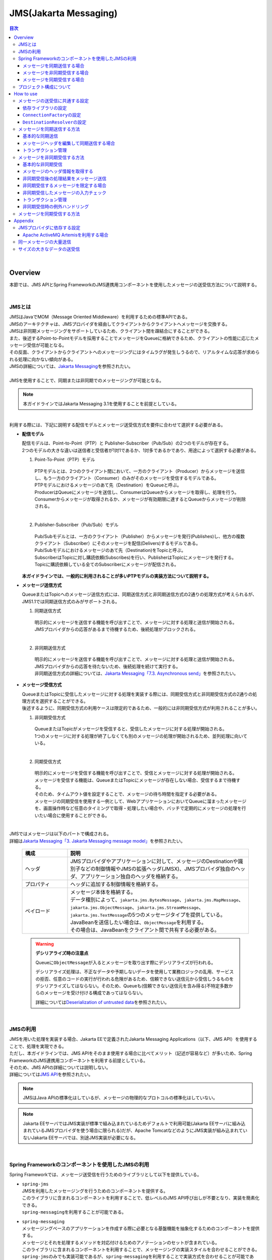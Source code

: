 JMS(Jakarta Messaging)
==============================

.. only:: html

.. contents:: 目次
  :depth: 4
  :local:

|

.. _JMSOverview:

Overview
--------------------------------------------------------------------------------

本節では、JMS APIとSpring FrameworkのJMS連携用コンポーネントを使用したメッセージの送受信方法について説明する。

|

.. _JMSOverviewAboutJMS:

JMSとは
^^^^^^^^^^^^^^^^^^^^^^^^^^^^^^^^^^^^^^^^^^^^^^^^^^^^^^^^^^^^^^^^^^^^^^^^^^^^^^^^
| JMSはJavaでMOM（Message Oriented Middleware）を利用するための標準APIである。
| JMSのアーキテクチャは、JMSプロバイダを経由してクライアントからクライアントへメッセージを交換する。
| JMSは非同期メッセージングをサポートしているため、クライアント間を疎結合にすることができる。
| また、後述するPoint-to-Pointモデルを採用することでメッセージをQueueに格納できるため、クライアントの性能に応じたメッセージ受信が可能となる。
| その反面、クライアントからクライアントへのメッセージングにはタイムラグが発生しうるので、リアルタイムな応答が求められる処理に向かない傾向がある。
| JMSの詳細については、\ `Jakarta Messaging <https://jakarta.ee/specifications/messaging/3.1/jakarta-messaging-spec-3.1.html>`_\ を参照されたい。
|
| JMSを使用することで、同期または非同期でのメッセージングが可能となる。

.. note::

  本ガイドラインではJakarta Messaging 3.1を使用することを前提としている。

|

| 利用する際には、下記に説明する配信モデルとメッセージ送受信方式を要件に合わせて選択する必要がある。


* \ **配信モデル**\

  | 配信モデルは、Point-to-Point（PTP）と Publisher-Subscriber（Pub/Sub）の2つのモデルが存在する。
  | 2つのモデルの大きな違いは送信者と受信者が1対1であるか、1対多であるかであり、用途によって選択する必要がある。

  1. Point-To-Point（PTP）モデル


    .. figure:: ./images_JMS/JMSQueue.png
      :alt: JMS Queue
      :width: 70%

    | PTPモデルとは、2つのクライアント間において、一方のクライアント（Producer）からメッセージを送信し、もう一方のクライアント（Consumer）のみがそのメッセージを受信するモデルである。
    | PTPモデルにおけるメッセージのあて先（Destination）をQueueと呼ぶ。
    | ProducerはQueueにメッセージを送信し、ConsumerはQueueからメッセージを取得し、処理を行う。
    | Consumerからメッセージが取得されるか、メッセージが有効期限に達するとQueueからメッセージが削除される。
    |

  2. Publisher-Subscriber（Pub/Sub）モデル

    .. figure:: ./images_JMS/JMSTopic.png
      :alt: JMS Topic
      :width: 70%

    | Pub/Subモデルとは、一方のクライアント（Publisher）からメッセージを発行(Publishes)し、他方の複数クライアント（Subscriber）にそのメッセージを配信(Delivers)するモデルである。
    | Pub/Subモデルにおけるメッセージのあて先（Destination)をTopicと呼ぶ。
    | SubscriberはTopicに対し購読依頼(Subscribes)を行い、PublisherはTopicにメッセージを発行する。
    | Topicに購読依頼している全てのSubscriberにメッセージが配信される。

  | \ **本ガイドラインでは、一般的に利用されることが多いPTPモデルの実装方法について説明する。**\

* \ **メッセージ送信方式**\

  | QueueまたはTopicへのメッセージ送信方式には、同期送信方式と非同期送信方式の2通りの処理方式が考えられるが、JMS1.1では同期送信方式のみがサポートされる。

  1. 同期送信方式

    | 明示的にメッセージを送信する機能を呼び出すことで、メッセージに対する処理と送信が開始される。
    | JMSプロバイダからの応答があるまで待機するため、後続処理がブロックされる。
    |

  2. 非同期送信方式

    | 明示的にメッセージを送信する機能を呼び出すことで、メッセージに対する処理と送信が開始される。
    | JMSプロバイダからの応答を待たないため、後続処理を続けて実行する。
    | 非同期送信方式の詳細については、\ `Jakarta Messaging「7.3. Asynchronous send」 <https://jakarta.ee/specifications/messaging/3.1/jakarta-messaging-spec-3.1.html#asynchronous-send>`_\ を参照されたい。

* \ **メッセージ受信方式**\

  | QueueまたはTopicに受信したメッセージに対する処理を実装する際には、同期受信方式と非同期受信方式の2通りの処理方式を選択することができる。
  | 後述するように、同期受信方式の利用ケースは限定的であるため、一般的には非同期受信方式が利用されることが多い。

  1. 非同期受信方式

    | QueueまたはTopicがメッセージを受信すると、受信したメッセージに対する処理が開始される。
    | 1つのメッセージに対する処理が終了しなくても別のメッセージの処理が開始されるため、並列処理に向いている。
    |

  2. 同期受信方式

    | 明示的にメッセージを受信する機能を呼び出すことで、受信とメッセージに対する処理が開始される。
    | メッセージを受信する機能は、QueueまたはTopicにメッセージが存在しない場合、受信するまで待機する。
    | そのため、タイムアウト値を設定することで、メッセージの待ち時間を指定する必要がある。

    | メッセージの同期受信を使用する一例として、WebアプリケーションにおいてQueueに溜まったメッセージを、画面操作時など任意のタイミングで取得・処理したい場合や、バッチで定期的にメッセージの処理を行いたい場合に使用することができる。
    |

| JMSではメッセージは以下のパートで構成される。
| 詳細は\ `Jakarta Messaging「3. Jakarta Messaging message model」 <https://jakarta.ee/specifications/messaging/3.1/jakarta-messaging-spec-3.1.html#jakarta-messaging-message-model>`_\ を参照されたい。

  .. tabularcolumns:: |p{0.20\linewidth}|p{0.80\linewidth}|
  .. list-table::
    :header-rows: 1
    :widths: 20 80

    * - 構成
      - 説明
    * - | ヘッダ
      - | JMSプロバイダやアプリケーションに対して、メッセージのDestinationや識別子などの制御情報やJMSの拡張ヘッダ(JMSX)、JMSプロバイダ独自のヘッダ、アプリケーション独自のヘッダを格納する。
    * - | プロパティ
      - | ヘッダに追加する制御情報を格納する。
    * - | ペイロード
      - | メッセージ本体を格納する。
        | データ種別によって、\ ``jakarta.jms.BytesMessage``\ 、\ ``jakarta.jms.MapMessage``\ 、\ ``jakarta.jms.ObjectMessage``\ 、\ ``jakarta.jms.StreamMessage``\ 、\ ``jakarta.jms.TextMessage``\ の5つのメッセージタイプを提供している。
        | JavaBeanを送信したい場合は、\ ``ObjectMessage``\ を利用する。
        | その場合は、JavaBeanをクライアント間で共有する必要がある。

.. _JMSWarningDeserialization:

  .. warning:: \ **デシリアライズ時の注意点**\

    Queueに\ ``ObjectMessage``\ が入るとメッセージを取り出す際にデシリアライズが行われる。

    デシリアライズ処理は、不正なデータや予期しないデータを使用して業務ロジックの乱用、サービスの拒否、任意のコードの実行が行われる危険があるため、信頼できない送信元から受信しうるものをデシリアライズしてはならない。そのため、Queueも(信頼できない送信元を含み得る)不特定多数からのメッセージを受け付ける構成であってはならない。

    詳細については\ `Deserialization of untrusted data <https://owasp.org/www-community/vulnerabilities/Deserialization_of_untrusted_data>`_\ を参照されたい。

|

.. _JMSOverviewAPI:

JMSの利用
^^^^^^^^^^^^^^^^^^^^^^^^^^^^^^^^^^^^^^^^^^^^^^^^^^^^^^^^^^^^^^^^^^^^^^^^^^^^^^^^
| JMSを用いた処理を実装する場合、Jakarta EEで定義されたJakarta Messaging Applications（以下、JMS API）を使用することで、処理を実現できる。
| ただし、本ガイドラインでは、JMS APIをそのまま使用する場合に比べてメリット（記述が容易など）が多いため、Spring FrameworkのJMS連携用コンポーネントを利用する前提としている。
| そのため、JMS APIの詳細については説明しない。
| 詳細については\ `JMS API <https://jakarta.ee/specifications/messaging/3.1/apidocs/jakarta.messaging/jakarta/jms/package-summary.html>`_\ を参照されたい。

.. note::

  JMSはJava APIの標準化はしているが、メッセージの物理的なプロトコルの標準化はしていない。

.. note::

  Jakarta EEサーバではJMS実装が標準で組み込まれているためデフォルトで利用可能(Jakarta EEサーバに組み込まれているJMSプロバイダを使う場合に限られる)だが、Apache TomcatなどのようにJMS実装が組み込まれていないJakarta EEサーバでは、別途JMS実装が必要になる。

|

.. _JMSOverviewSpringJMS:

Spring Frameworkのコンポーネントを使用したJMSの利用
^^^^^^^^^^^^^^^^^^^^^^^^^^^^^^^^^^^^^^^^^^^^^^^^^^^^^^^^^^^^^^^^^^^^^^^^^^^^^^^^

| Spring Frameworkでは、メッセージ送受信を行うためのライブラリとして以下を提供している。

* | \ ``spring-jms``\
  | JMSを利用したメッセージングを行うためのコンポーネントを提供する。
  | このライブラリに含まれるコンポーネントを利用することで、低レベルのJMS API呼び出しが不要となり、実装を簡素化できる。
  | \ ``spring-messaging``\ を利用することが可能である。

* | \ ``spring-messaging``\
  | メッセージングベースのアプリケーションを作成する際に必要となる基盤機能を抽象化するためのコンポーネントを提供する。
  | メッセージとそれを処理するメソッドを対応付けるためのアノテーションのセットが含まれている。
  | このライブラリに含まれるコンポーネントを利用することで、メッセージングの実装スタイルを合わせることができる。

  | \ ``spring-jms``\ のみでも実装可能であるが、\ ``spring-messaging``\ を利用することで実装方式を合わせることが可能である。
  | 本ガイドラインでは、\ ``spring-messaging``\ も利用することを推奨している。

  | ここでは、具体的な実装方法の説明を行う前に、Spring Frameworkが提供するJMS連携用のコンポーネントがどのようにメッセージを送受信しているかを説明する。
  | まずは、説明に登場するコンポーネントを紹介する。
  | Spring Frameworkは、以下にあげるインタフェースやクラスなどを利用してJMS API経由でメッセージ送受信を行う。

  * | \ ``jakarta.jms.ConnectionFactory``\
    | JMSプロバイダへのコネクション作成用インタフェース。
    | アプリケーションからJMSプロバイダへの接続を作成する機能を提供する。

  * | \ ``jakarta.jms.Destination``\
    | あて先(QueueやTopic)であることを示すインタフェース。

  * | \ ``jakarta.jms.MessageProducer``\
    | メッセージの送信用インタフェース。

  * | \ ``jakarta.jms.MessageConsumer``\
    | メッセージの受信用インタフェース。

  * | \ ``jakarta.jms.Message``\
    | ヘッダとボディを保持するメッセージであることを示すインタフェース。
    | 送受信はこのインタフェースの実装クラスがやり取りされる。

  * | \ ``org.springframework.messaging.Message``\
    | さまざまなメッセージングで扱うメッセージを抽象化したインタフェース。
    | JMSでも利用可能である。
    | 前述したとおり、メッセージングの実装方式を合わせるため、基本的にはspring-messagingで提供されている\ ``org.springframework.messaging.Message``\ を使用する。
    | ただし、\ ``org.springframework.jms.core.JmsTemplate``\ を使用したほうがよい場合が存在するので、その場合には\ ``jakarta.jms.Message``\ を使用する。

  * | \ ``org.springframework.jms.core.JmsMessagingTemplate``\ および\ ``org.springframework.jms.core.JmsTemplate``\
    | JMS APIを利用するためのリソースの生成や解放などをテンプレート化したクラス。
    | メッセージの送信及びメッセージの同期受信機能を行う際に使用することで実装を簡素化できる。
    | 基本的には、\ ``org.springframework.messaging.Message``\ を扱うことができる \ ``JmsMessagingTemplate``\ を使用する。
    | \ ``JmsMessagingTemplate``\ は\ ``JmsTemplate``\ をラップしているため、\ ``JmsTemplate``\ のプロパティを利用することで設定を行うことができる。
    | ただし、一部\ ``JmsTemplate``\ をそのまま使用したほうがよい場合が存在する。具体的な使用例については後ほど説明する。

  * | \ ``org.springframework.jms.listener.DefaultMessageListenerContainer``\
    | \ ``DefaultMessageListenerContainer``\ はQueueからメッセージを受け取り、受け取ったメッセージを処理する\ ``MessageListener``\ を起動させる。

  * | \ ``org.springframework.jms.annotation.JmsListener``\
    | JMSの\ ``MessageListener``\ として扱うメソッドであることを示すマーカアノテーション。
    | メッセージを受け取った際に処理を行うメソッドに対して\ ``@JmsListener``\ アノテーションを付与する。

  * | \ ``org.springframework.jms.connection.JmsTransactionManager``
    | JMS(\ ``jakarta.jms.Connection``\ / \ ``jakarta.jms.Session``\ )のAPIを呼び出して、トランザクションを管理するための実装クラス。

|

.. _JMSOverviewSyncSend:

メッセージを同期送信する場合
""""""""""""""""""""""""""""""""""""""""""""""""""""""""""""""""""""""""""""""""
| メッセージを同期送信する処理の流れについて図を用いて説明する。

  .. figure:: ./images_JMS/JMSSendOverview.png
    :alt: Send of Spring JMS
    :width: 70%

  .. tabularcolumns:: |p{0.10\linewidth}|p{0.90\linewidth}|
  .. list-table::
    :header-rows: 1
    :widths: 10 90

    * - 項番
      - 説明
    * - | (1)
      - | Service内で、\ ``JmsMessagingTemplate``\ に対して「送信対象のDestination名」と「送信するメッセージのペイロード」を渡して処理を実行する。
        | \ ``JmsMessagingTemplate``\ は\ ``JmsTemplate``\ に処理を委譲する。
    * - | (2)
      - | \ ``JmsTemplate``\ はJNDI経由で取得された\ ``ConnectionFactory``\ から\ ``jakarta.jms.Connection``\ を取得する。
    * - | (3)
      - | \ ``JmsTemplate``\ は ``MessageProducer``\ に\ ``Destination``\ とメッセージを渡す。
        | \ ``MessageProducer``\ は\ ``jakarta.jms.Session``\ から生成される。(\ ``Session``\ は(2)で取得した\ ``Connection``\ から生成される。)
        | また、\ ``Destination``\ は(1)で渡された「送信対象のDestination名」をもとにJNDI経由で取得される。
    * - | (4)
      - | \ ``MessageProducer``\ は送信対象の\ ``Destination``\ へメッセージを送信する。

|

.. _JMSOverviewAsyncReceive:

メッセージを非同期受信する場合
""""""""""""""""""""""""""""""""""""""""""""""""""""""""""""""""""""""""""""""""
| メッセージを非同期受信する処理の流れについて図を用いて説明する。

  .. figure:: ./images_JMS/JMSASyncOverview.png
    :alt: ASync of Spring JMS
    :width: 70%

  .. tabularcolumns:: |p{0.10\linewidth}|p{0.90\linewidth}|
  .. list-table::
    :header-rows: 1
    :widths: 10 90

    * - 項番
      - 説明
    * - | (1)
      - | JNDI経由で取得された\ ``ConnectionFactory``\ から\ ``Connection``\ を取得する。
    * - | (2)
      - | \ ``DefaultMessageListenerContainer``\ は\ ``MessageConsumer``\ に\ ``Destination``\ を渡す。
        | \ ``MessageConsumer``\ は\ ``Session``\ から生成される。(\ ``Session``\ は(1)で取得した\ ``Connection``\ から生成される。)
        | また、\ ``Destination``\ は\ ``@JmsListener``\ アノテーションで指定された「受信対象のDestination名」をもとにJNDI経由で取得される。
    * - | (3)
      - | \ ``MessageConsumer``\ は\ ``Destination``\ からメッセージを受信する。
    * - | (4)
      - | 受信したメッセージを引数として、\ ``MessageListener``\ 内の\ ``@JmsListener``\ アノテーションが設定されたメソッド(リスナーメソッド)が呼び出される。リスナーメソッドは\ ``DefaultMessageListenerContainer``\ で管理される。
        |

|

.. _JMSOverviewSyncReceive:

メッセージを同期受信する場合
""""""""""""""""""""""""""""""""""""""""""""""""""""""""""""""""""""""""""""""""
| メッセージを同期受信する処理の流れについて図を用いて説明する。

  .. figure:: ./images_JMS/JMSSyncOverview.png
    :alt: Sync of Spring JMS
    :width: 70%

  .. tabularcolumns:: |p{0.10\linewidth}|p{0.90\linewidth}|
  .. list-table::
    :header-rows: 1
    :widths: 10 90

    * - 項番
      - 説明
    * - | (1)
      - | Service内で、\ ``JmsMessagingTemplate``\ に対して、「受信対象のDestination名」を渡す。
        | \ ``JmsMessagingTemplate``\ は\ ``JmsTemplate``\ に処理を委譲する。
    * - | (2)
      - | \ ``JmsTemplate``\ はJNDI経由で取得された\ ``ConnectionFactory``\ から\ ``Connection``\ を取得する。
    * - | (3)
      - | \ ``JmsTemplate``\ は\ ``MessageConsumer``\ に\ ``Destination``\ とメッセージを渡す。
        | \ ``MessageConsumer``\ は\ ``Session``\ から生成される。(\ ``Session``\ は(2)で取得した\ ``Connection``\ から生成される。)
        | また、\ ``Destination``\ は(1)で渡された「受信対象のDestination名」をもとにJNDI経由で取得される。
    * - | (4)
      - | \ ``MessageConsumer``\ は\ ``Destination``\ からメッセージを受信する。
        | メッセージは\ ``JmsTemplate``\ や\ ``JmsMessagingTemplate``\ を経由してServiceに返却される。

|

.. _JMSOverviewAboutProjectConfiguration:

プロジェクト構成について
^^^^^^^^^^^^^^^^^^^^^^^^^^^^^^^^^^^^^^^^^^^^^^^^^^^^^^^^^^^^^^^^^^^^^^^^^^^^^^^^
| JMSを利用する場合のプロジェクトの推奨構成について説明する。
| シリアライズしたJavaBeanを\ ``ObjectMessage``\ 経由で送受信する場合、このJavaBeanを送信側と受信側で共有する必要がある。
| この場合、既存のブランクプロジェクトとは別にmodelプロジェクトを追加することを推奨する。

* \ **modelの共有**\

  * 送信または受信側のクライアントがmodelを提供していない場合

    modelプロジェクトを追加して、通信先のクライアントにJarファイルを配布する。

  * 送信または受信側のクライアントがmodelを提供している場合

    提供されたmodelをライブラリに追加する。

  | modelプロジェクト、または、配布されたアーカイブファイルと既存のプロジェクトとの関係は以下のようになる。

  .. figure:: ./images_JMS/ProjectStructure.png
    :alt: Projects
    :width: 70%

  .. tabularcolumns:: |p{0.10\linewidth}|p{0.30\linewidth}|p{0.60\linewidth}|
  .. list-table::
    :header-rows: 1
    :widths: 10 30 60

    * - 項番
      - プロジェクト名
      - 説明
    * - | (1)
      - | webプロジェクト
      - | 非同期受信を行うためのリスナークラスを配置する。
    * - | (2)
      - | domainプロジェクト
      - | 非同期受信を行うためのリスナークラスから実行されるServiceを配置する。
        | その他、Repositoryなどは従来と同じである。
    * - | (3)
      - | modelプロジェクトもしくはJarファイル
      - | ドメイン層に属するクラスのうち、クライアント間で共有するクラスを使用する。

|

  | modelプロジェクトを追加するためには、以下を実施する。

  * modelプロジェクトの作成
  * domainプロジェクトからmodelプロジェクトへの依存関係の追加

  | 詳細な追加方法については、同じようにJavaBeanの共有を行っている\ :doc:`../../Appendix/SOAP`\ の\ :ref:`SOAPAppendixAddProject` \ を参照されたい。

|

.. _JMSHowToUse:

How to use
--------------------------------------------------------------------------------

.. _JMSHowToUseEnviromentSetting:

メッセージの送受信に共通する設定
^^^^^^^^^^^^^^^^^^^^^^^^^^^^^^^^^^^^^^^^^^^^^^^^^^^^^^^^^^^^^^^^^^^^^^^^^^^^^^^^
本節では、メッセージの送受信に必要となる共通的な設定について説明する。

|

.. _JMSHowToUseDependentLibrary:

依存ライブラリの設定
""""""""""""""""""""""""""""""""""""""""""""""""""""""""""""""""""""""""""""""""

| Spring FrameworkのJMS連携用コンポーネントを利用するために、domainプロジェクトのpom.xmlにSpring Frameworkの\ ``spring-jms``\ を追加する。

- \ :file:`[projectName]-domain/pom.xml`\

  .. code-block:: xml

    <dependencies>

         <!-- (1) -->
         <dependency>
             <groupId>org.springframework</groupId>
             <artifactId>spring-jms</artifactId>
         </dependency>
         <!-- (2) -->
         <dependency>
             <groupId>jakarta.jms</groupId>
             <artifactId>jakarta.jms-api</artifactId>
             <scope>provided</scope>
         </dependency>
     </dependencies>

  .. tabularcolumns:: |p{0.10\linewidth}|p{0.90\linewidth}|
  .. list-table::
     :header-rows: 1
     :widths: 10 90

     * - 項番
       - 説明
     * - | (1)
       - | \ ``spring-jms``\ をdependenciesに追加する。
         | \ ``spring-jms``\ は\ ``spring-messaging``\ に依存するため、\ ``spring-messaging``\ も推移的に依存ライブラリとして追加される。
     * - | (2)
       - | 実行環境に\ ``jakarta.jms-api``\ が必要となることを\ ``provided``\ スコープで明示する。

  | \ ``spring-jms``\ の他に、pom.xmlにJMSプロバイダのライブラリを追加する。
  | pom.xmlへのライブラリの追加例については、\ :ref:`JMSAppendixSettingsDependsOnJMSProvider`\ を参照されたい。

  .. note::

    上記設定例は、依存ライブラリのバージョンを親プロジェクトである terasoluna-gfw-parent で管理する前提であるため、pom.xmlでのバージョンの指定は不要である。

    上記の依存ライブラリはterasoluna-gfw-parentが依存している\ `Spring Boot <https://docs.spring.io/spring-boot/docs/3.0.1/reference/htmlsingle/#dependency-versions>`__\ で管理されている。

|

.. _JMSHowToUseConnectionFactory:

\ ``ConnectionFactory``\ の設定
""""""""""""""""""""""""""""""""""""""""""""""""""""""""""""""""""""""""""""""""

| \ ``ConnectionFactory``\ の定義の方法には、アプリケーションサーバで定義する方法と、Bean定義ファイルで定義する方法がある。
| 特別な理由がない場合、Bean定義ファイルをJMSプロバイダ非依存とするため、アプリケーションサーバで定義する方法を選択する。
| 本節では、アプリケーションサーバで定義する方法についてのみ説明する。
| アプリケーションサーバで定義した\ ``ConnectionFactory``\ を使用するためには、Bean定義ファイルにJNDI経由で取得したJavaBeanを利用するための設定を行う必要がある。

- \ :file:`[projectName]-env/src/main/resources/META-INF/spring/[projectName]-env.xml`\

  .. code-block:: xml

    <!-- (1) -->
    <jee:jndi-lookup id="connectionFactory" jndi-name="jms/ConnectionFactory"/>

  .. tabularcolumns:: |p{0.10\linewidth}|p{0.90\linewidth}|
  .. list-table::
    :header-rows: 1
    :widths: 10 90

    * - 項番
      - 説明
    * - | (1)
      - | \ ``jndi-name``\ 属性に、アプリケーションサーバ提供の\ ``ConnectionFactory``\ のJNDI名を指定する。
        | \ ``resource-ref``\ 属性がデフォルトで\ ``true``\ のため、JNDI名にプレフィックス(java:comp/env/)がない場合は、自動的に付与される。

  .. note:: \ **Bean定義したConnectionFactoryを使用する場合**\

    JNDIを利用しない場合、\ ``ConnectionFactory``\ の実装クラスをBean定義することでも\ ``ConnectionFactory``\ を利用することが可能である。この場合、\ ``ConnectionFactory``\ の実装クラスはJMSプロバイダ依存となる。

    詳細については、\ :ref:`JMSAppendixSettingsDependsOnJMSProvider`\ の"JNDIを使用しない場合の設定"を参照されたい。

|

.. _JMSHowToUseDestinationResolver:

\ ``DestinationResolver``\ の設定
""""""""""""""""""""""""""""""""""""""""""""""""""""""""""""""""""""""""""""""""
| Destinationの名前解決には、JNDIによる解決とJMSプロバイダでの解決の二通りの方法がある。
| デフォルトではJMSプロバイダでの解決が行われるが、ポータビリティや管理の観点から、特別な理由がない場合はJNDIによる解決を推奨する。

| \ ``org.springframework.jms.support.destination.JndiDestinationResolver``\ を使用することで、JNDI名によりDestinationの名前解決を行うことができる。
| 以下に\ ``JndiDestinationResolver``\ の定義例を示す。

- \ :file:`[projectName]-env/src/main/resources/META-INF/spring/[projectName]-env.xml`\

  .. code-block:: xml

    <!-- (1) -->
    <bean id="destinationResolver"
       class="org.springframework.jms.support.destination.JndiDestinationResolver">
       <property name="resourceRef" value="true" /> <!-- (2) -->
    </bean>

  .. tabularcolumns:: |p{0.10\linewidth}|p{0.90\linewidth}|
  .. list-table::
    :header-rows: 1
    :widths: 10 90

    * - 項番
      - 説明
    * - | (1)
      - | \ ``JndiDestinationResolver``\ をBean定義する。
    * - | (2)
      - | JNDI名にプレフィックス(java:comp/env/)がないときに、自動的に付与させる場合は\ ``true``\ を設定する。デフォルトは\ ``false``\ である。

        .. warning::

           \ ``<jee:jndi-lookup/>``\ の\ ``resource-ref``\ 属性とはデフォルト値が異なることに注意されたい。

  .. note:: \ **DynamicDestinationResolverを使用する場合**\

    JNDIを利用せずにJMSプロバイダでDestinationの名前解決する場合、\ ``DynamicDestinationResolver``\ を利用する。

    \ ``DynamicDestinationResolver``\ の設定については、:ref:`JMSAppendixSettingsDependsOnJMSProvider` の"JNDIを使用しない場合の設定"を参照されたい。

|

.. _JMSHowToUseSyncSendMessage:

メッセージを同期送信する方法
^^^^^^^^^^^^^^^^^^^^^^^^^^^^^^^^^^^^^^^^^^^^^^^^^^^^^^^^^^^^^^^^^^^^^^^^^^^^^^^^

| PTPモデルにて、クライアント（Producer）からJMSプロバイダへメッセージを同期送信する方法を説明する。
|

.. _JMSHowToUseSettingForSyncSend:

基本的な同期送信
""""""""""""""""""""""""""""""""""""""""""""""""""""""""""""""""""""""""""""""""
| \ ``JmsMessagingTemplate``\ を利用して、JMSプロバイダへの同期送信処理を実現する。

| \ ``Todo``\ クラスのオブジェクトをメッセージ同期送信する場合の実装例を示す。
| 最初に\ ``JmsMessagingTemplate``\ の設定方法を示す。

- \ :file:`[projectName]-env/src/main/resources/META-INF/spring/[projectName]-env.xml`\

  .. code-block:: xml

    <bean id="cachingConnectionFactory"
        class="org.springframework.jms.connection.CachingConnectionFactory"> <!-- (1) -->
        <property name="targetConnectionFactory" ref="connectionFactory" /> <!-- (2) -->
        <property name="sessionCacheSize" value="1" />  <!-- (3) -->
    </bean>

  .. tabularcolumns:: |p{0.10\linewidth}|p{0.90\linewidth}|
  .. list-table::
    :header-rows: 1
    :widths: 10 90

    * - 項番
      - 説明
    * - | (1)
      - | \ ``Session``\ 、\ ``MessageProducer/Consumer``\ のキャッシュを行う\ ``org.springframework.jms.connection.CachingConnectionFactory``\ をBean定義する。
        | Bean定義もしくはJNDI名でルックアップしたJMSプロバイダ固有の\ ``ConnectionFactory``\ をそのまま使うのではなく、\ ``CachingConnectionFactory``\ にラップして使用することで、キャッシュ機能を使用することができる。
    * - | (2)
      - | Bean定義もしくはJNDI名でルックアップしたJMSプロバイダ固有の\ ``ConnectionFactory``\ を指定する。
    * - | (3)
      - | \ ``Session``\ のキャッシュ数を設定する。（デフォルト値は1）
        | この例では1を指定しているが、性能要件に応じて適宜キャッシュ数を変更すること。
        | このキャッシュ数を超えてセッションが必要になるとキャッシュを使用せず、新しいセッションの作成と破棄を繰り返すことになる。
        | すると処理効率が下がり、性能劣化の原因になるので注意すること。

- \ :file:`[projectName]-domain/src/main/resources/META-INF/spring/[projectName]-infra.xml`\

  .. code-block:: xml

    <!-- (1) -->
    <bean id="jmsTemplate" class="org.springframework.jms.core.JmsTemplate">
        <property name="connectionFactory" ref="cachingConnectionFactory" />
        <property name="destinationResolver" ref="destinationResolver" />
    </bean>

    <!-- (2) -->
    <bean id="jmsMessagingTemplate" class="org.springframework.jms.core.JmsMessagingTemplate">
        <property name="jmsTemplate" ref="jmsTemplate"/>
    </bean>

  .. tabularcolumns:: |p{0.10\linewidth}|p{0.90\linewidth}|
  .. list-table::
    :header-rows: 1
    :widths: 10 90

    * - 項番
      - 説明
    * - | (1)
      - | \ ``JmsTemplate``\ をBean定義する。
        | \ ``JmsTemplate``\ は低レベルのAPIハンドリング（JMS API呼び出し）を代行する。
        | 設定可能な属性に関しては、下記の\ ``JmsTemplate``\ の属性一覧を参照されたい。
    * - | (2)
      - | \ ``JmsMessagingTemplate``\ をBean定義する。同期送信処理を代行する\ ``JmsTemplate``\ をインジェクションする。

| 同期送信に関連する\ ``JmsTemplate``\ の属性は以下が存在する。
| 必要に応じて設定を行う必要がある。

  .. tabularcolumns:: |p{0.05\linewidth}|p{0.20\linewidth}|p{0.50\linewidth}|p{0.15\linewidth}|p{0.10\linewidth}|
  .. list-table::
    :header-rows: 1
    :widths: 5 20 50 15 10
    :class: longtable

    * - 項番
      - 設定項目
      - 内容
      - 必須
      - デフォルト値
    * - 1.
      - \ ``connectionFactory``\
      - | 使用する\ ``ConnectionFactory``\ を設定する。
      - ○
      - なし（必須であるため）
    * - 2.
      - \ ``pubSubDomain``\
      - | メッセージングモデルについて設定する。
        | PTP（Queue）モデルは\ ``false``\ 、Pub/Sub（Topic）は\ ``true``\ に設定する。
      - \-
      - \ ``false``\
    * - 3.
      - \ ``sessionTransacted``\
      - | セッションでのトランザクション管理をするかどうか設定する。
        | 本ガイドラインでは、後述するトランザクション管理を使用するため、デフォルトのままの\ ``false``\ を推奨する。
      - \-
      - \ ``false``\
    * - 4.
      - \ ``messageConverter``\
      - | メッセージコンバータを設定する。
        | 本ガイドラインで紹介している範囲では、デフォルトのままで問題ない。
      - \-
      - \ ``SimpleMessageConverter``\ (\*1)が使用される。
    * - 5.
      - \ ``destinationResolver``\
      - | DestinationResolverを設定する。
        | 本ガイドラインでは、JNDIで名前解決を行う、\ ``JndiDestinationResolver``\ を設定することを推奨する。
      - \-
      - | \ ``DynamicDestinationResolver``\ (\*2)が使用される。
        | (\ ``DynamicDestinationResolver``\ を利用するとJMSプロバイダでDestinationの名前解決が行われる。)
    * - 6.
      - \ ``defaultDestination``\
      - | 既定のDestinationを設定する。
        | Destinationを明示的に指定しない場合、このDestinationが使用される。
      - \-
      - null(既定のDestinationなし)
    * - 7.
      - \ ``deliveryMode``\
      - | 配信モードを1(NON_PERSISTENT)、2(PERSISTENT)から設定する。
        | 2(PERSISTENT)は、メッセージの永続化を行う。
        | 1(NON_PERSISTENT)は、メッセージの永続化を行わない。
        | そのため、性能は上がるが、JMSプロバイダの再起動などが起こるとメッセージが消失する可能性がある。
        | 本ガイドラインでは、メッセージの消失を避けるため、 2(PERSISTENT)を使用することを推奨する。
        | この設定を使用する場合、後述する\ ``explicitQosEnabled``\ に\ ``true``\ を設定する必要があるので注意すること。
      - \-
      - 2(PERSISTENT)
    * - 8.
      - \ ``priority``\
      - | メッセージの優先度を設定する。優先度は0から9まで設定できる。
        | 数値が大きいほど優先度が高くなる。
        | 同期送信時にメッセージがQueueに格納される時点で優先度が評価され、優先度が高いメッセージは低いメッセージより先に取り出されるように格納される。
        | 優先度が同じメッセージはFIFO（First-In First-Out）で扱われる。
        | この設定を使用する場合、後述する\ ``explicitQosEnabled``\ に\ ``true``\ を設定する必要があるので注意すること。
      - \-
      - 4
    * - 9.
      - \ ``timeToLive``\
      - | メッセージの有効期限をミリ秒で設定する。
        | メッセージが有効期限に達すると、JMSプロバイダはQueueからメッセージを削除する。
        | この設定を使用する場合、後述する\ ``explicitQosEnabled``\ に\ ``true``\ を設定する必要があるので注意すること。
      - \-
      - 0（無制限）
    * - 10.
      - \ ``explicitQosEnabled``\
      - | \ ``deliveryMode``\ 、\ ``priority``\ 、\ ``timeToLive``\ を有効にする場合は\ ``true``\ を設定する。
      - \-
      - \ ``false``\

  (\*1)\ ``org.springframework.jms.support.converter.SimpleMessageConverter``\

  (\*2)\ ``org.springframework.jms.support.destination.DynamicDestinationResolver``\

|

| 次に送信対象のJavaBeanを作成する。

- \ :file:`[projectName]-domain/src/main/java/com/example/domain/model/Todo.java`\

  .. code-block:: java

    package com.example.domain.model;

    import java.io.Serializable;

    public class Todo implements Serializable { // (1)

        private static final long serialVersionUID = -1L;

        // omitted

        private String description;

        // omitted

        private boolean finished;

        // omitted

        public String getDescription() {
            return description;
        }

        public void setDescription(String description) {
            this.description = description;
        }

        public boolean isFinished() {
            return finished;
        }

        public void setFinished(boolean finished) {
            this.finished = finished;
        }

    }


  .. tabularcolumns:: |p{0.10\linewidth}|p{0.90\linewidth}|
  .. list-table::
    :header-rows: 1
    :widths: 10 90

    * - 項番
      - 説明
    * - | (1)
      - | 基本的には通常のJavaBeanで問題ないが、シリアライズして送信するため、\ ``java.io.Serializable``\ インタフェース を実装する必要がある。

| 最後に実際に同期送信を行う処理を記述する。
| 以下では、指定したテキストをもつ\ ``Todo``\ オブジェクトをQueueに同期送信する実装例を示す。

- \ :file:`[projectName]-domain/src/main/java/com/example/domain/service/todo/TodoServiceImpl.java`\

  .. code-block:: java

    package com.example.domain.service.todo;

    import org.springframework.jms.core.JmsMessagingTemplate;
    import org.springframework.stereotype.Service;
    import com.example.domain.model.Todo;

    import jakarta.inject.Inject;

    @Service
    public class TodoServiceImpl implements TodoService {

        @Inject
        JmsMessagingTemplate jmsMessagingTemplate;    // (1)

        @Override
        public void sendMessage(String message) {

           Todo todo = new Todo();
           // omitted

           jmsMessagingTemplate.convertAndSend("jms/queue/TodoMessageQueue", todo);  // (2)

        }
    }

  .. tabularcolumns:: |p{0.10\linewidth}|p{0.90\linewidth}|
  .. list-table::
    :header-rows: 1
    :widths: 10 90

    * - 項番
      - 説明
    * - | (1)
      - | \ ``JmsMessagingTemplate``\ をインジェクションする。
    * - | (2)
      - | \ ``JmsMessagingTemplate``\ の\ ``convertAndSend``\ メソッドを使用して、引数のJavaBeanを\ ``org.springframework.messaging.Message``\ インタフェースの実装クラスに変換し、指定したDestinationに対しメッセージを同期送信する。
        | デフォルトで変換には、\ ``org.springframework.jms.support.converter.SimpleMessageConverter``\ が使用される。
        | \ ``SimpleMessageConverter``\ を使用すると、\ ``jakarta.jms.Message``\ 、\ ``java.lang.String``\ 、\ ``byte配列``\ 、\ ``java.util.Map``\ 、\ ``java.io.Serializable``\ インタフェースを実装したクラスを送信可能である。

  .. note:: \ **業務ロジック内でJMSの例外ハンドリング**\

    \ `JMS (Java Message Service)のIntroduction <https://docs.spring.io/spring-framework/docs/6.0.3/reference/html/integration.html#jms>`_\ で触れられているように、Spring Frameworkでは検査例外を非検査例外に変換している。そのため、業務ロジック内でJMSの例外をハンドリングする場合は、非検査例外を扱う必要がある。

      .. tabularcolumns:: |p{0.20\linewidth}|p{0.60\linewidth}|p{0.20\linewidth}|
      .. list-table::
        :header-rows: 1
        :widths: 20 60 20

        * - Templateクラス
          - 例外の変換を行うメソッド
          - 変換後の例外
        * - | \ ``JmsMessagingTemplate``\
          - | \ ``JmsMessagingTemplate``\ の\ ``convertJmsException``\ メソッド
          - | \ ``MessagingException``\ (\*1)及びそのサブ例外
        * - | \ ``JmsTemplate``\
          - | \ ``JmsAccessor``\ の\ ``convertJmsAccessException``\ メソッド
          - | \ ``JmsException``\ (\*2)及びそのサブ例外

      (\*1) \ ``org.springframework.messaging.MessagingException``\

      (\*2) \ ``org.springframework.jms.JmsException``\

|

.. _JMSHowToUseSettingForSendWithHeader:

メッセージヘッダを編集して同期送信する場合
"""""""""""""""""""""""""""""""""""""""""""""""""""""""""""""""""""""""""""""""

| \ ``JmsMessagingTemplate``\ の\ ``convertAndSend``\ メソッドの引数にKey-Value形式のヘッダ属性と値を指定することで、ヘッダ属性を編集して同期送信することが可能である。
| ヘッダの詳細については、\ `jakarta.jms.Message <https://jakarta.ee/specifications/messaging/3.1/apidocs/jakarta.messaging/jakarta/jms/message>`_\ を参照されたい。

| 送信、応答メッセージなどを紐づける役割の\ ``JMSCorrelationID``\ を同期送信時に指定する場合の実装例を示す。

- \ :file:`[projectName]-domain/src/main/java/com/example/domain/service/todo/TodoServiceImpl.java`\

  .. code-block:: java

    package com.example.domain.service.todo;

    import java.util.Map;

    import org.springframework.jms.core.JmsMessagingTemplate;
    import org.springframework.stereotype.Service;
    import org.springframework.jms.support.JmsHeaders;
    import com.example.domain.model.Todo;

    import jakarta.inject.Inject;

    @Service
    public class TodoServiceImpl implements TodoService {

        @Inject
        JmsMessagingTemplate jmsMessagingTemplate;

        public void sendMessageWithCorrelationId(String correlationId) {

            Todo todo = new Todo();
            // omitted

            Map<String, Object> headers = new HashMap<>();
            headers.put(JmsHeaders.CORRELATION_ID, correlationId);// (1)

            jmsMessagingTemplate.convertAndSend("jms/queue/TodoMessageQueue",
                    todo, headers); // (2)

        }
    }

  .. tabularcolumns:: |p{0.10\linewidth}|p{0.90\linewidth}|
  .. list-table::
    :header-rows: 1
    :widths: 10 90

    * - 項番
      - 説明
    * - | (1)
      - | \ ``Map``\ の実装クラスに対し、ヘッダ属性名とその値を設定してヘッダ情報を作成する。
    * - | (2)
      - | \ ``JmsMessagingTemplate``\ の\ ``convertAndSend``\ メソッドを使用することで、(2)で作成したヘッダ情報を付与したメッセージを同期送信する。

  .. warning:: \ **編集可能なヘッダ属性について**\

    Spring Frameworkの\ ``SimpleMessageConverter``\ によるメッセージ変換時には、ヘッダ属性の一部(\ ``JMSDestination``\ 、\ ``JMSDeliveryMode``\ 、\ ``JMSExpiration``\ 、\ ``JMSMessageID``\ 、\ ``JMSPriority``\ 、\ ``JMSRedelivered``\ と\ ``JMSTimestamp``\ )をread-onlyとして扱っている。そのため、上記の実装例のようにread-onlyのヘッダ属性を設定しても、送信したメッセージのヘッダには格納されない。（メッセージのプロパティとして保持される。）

    read-onlyのヘッダ属性うち、\ ``JMSDeliveryMode``\ や\ ``JMSPriority``\ については、\ ``JmsTemplate``\ 単位での設定が可能である。

    詳細については、\ :ref:`JMSHowToUseSettingForSyncSend`\ の\ ``JmsTemplate``\ の属性一覧を参照されたい。

|

.. _JMSHowToUseSettingForSyncSendTransactionManagement:

トランザクション管理
""""""""""""""""""""""""""""""""""""""""""""""""""""""""""""""""""""""""""""""""
| データの一貫性を保証する必要がある場合は、トランザクション管理機能を使用する。
| 本ガイドラインで推奨する「宣言型トランザクション管理」を利用した実装例を以下に示す。
| 「宣言型トランザクション管理」の詳細は、\ :ref:`service_transaction_management` \ を参照されたい。
|
| トランザクション管理を実現するためには、\ ``org.springframework.jms.connection.JmsTransactionManager``\ を利用する。
| 最初に設定例を示す。

- \ :file:`[projectName]-domain/src/main/resources/META-INF/spring/[projectName]-infra.xml`\

  .. code-block:: xml

    <!-- (1) -->
    <bean id="sendJmsTransactionManager"
        class="org.springframework.jms.connection.JmsTransactionManager">
        <!-- (2) -->
        <property name="connectionFactory" ref="cachingConnectionFactory" />
    </bean>

  .. tabularcolumns:: |p{0.10\linewidth}|p{0.90\linewidth}|
  .. list-table::
    :header-rows: 1
    :widths: 10 90

    * - 項番
      - 説明
    * - | (1)
      - | \ ``JmsTransactionManager``\ をBean定義する。

        .. note:: **TransactionManagerのbean名について**

          \ ``@Transactional``\ アノテーションを付与した場合、デフォルトではBean名\ ``transactionManager``\ で登録されているBeanが使用される。(詳細は、\ :ref:`DomainLayerAppendixTransactionManagement` \ を参照されたい。)

          Blankプロジェクトには、\ ``transactionManager``\ というBean名で\ ``DataSourceTransactionManager``\ が定義されているため、上記の設定では別名でBeanを定義している。

          そのため、アプリケーション内で、\ ``TransactionManager``\ を1つしか使用しない場合は、bean名を\ ``transactionManager``\ にすることで\ ``@Transactional``\ アノテーションでの\ ``transactionManager``\ 属性の指定を省略することができる。

    * - | (2)
      - | トランザクションを管理する\ ``CachingConnectionFactory``\ を指定する。

トランザクション管理を行い、\ ``Todo``\ オブジェクトをQueueに同期送信する実装例を以下に示す。

- \ :file:`[projectName]-domain/src/main/java/com/example/domain/service/todo/TodoServiceImpl.java`\

  .. code-block:: java

    package com.example.domain.service.todo;

    import org.springframework.jms.core.JmsMessagingTemplate;
    import org.springframework.stereotype.Service;
    import org.springframework.transaction.annotation.Transactional;
    import com.example.domain.model.Todo;

    import jakarta.inject.Inject;

    @Service
    @Transactional("sendJmsTransactionManager")  // (1)
    public class TodoServiceImpl implements TodoService {

        @Inject
        JmsMessagingTemplate jmsMessagingTemplate;

        @Override
        public void sendMessage(String message) {

            Todo todo = new Todo();
            // omitted

            jmsMessagingTemplate.convertAndSend("jms/queue/TodoMessageQueue", todo);  // (2)
        }

    }

  .. tabularcolumns:: |p{0.10\linewidth}|p{0.90\linewidth}|
  .. list-table::
    :header-rows: 1
    :widths: 10 90

    * - 項番
      - 説明
    * - | (1)
      - | \ ``@Transactional``\ アノテーションを利用してトランザクション境界を宣言する。
        | これにより、クラス内の各メソッドの開始時にトランザクションが開始され、メソッドの終了時にトランザクションがコミットされる。
    * - | (2)
      - | Queueにメッセージを同期送信する。
        | ただし、実際にメッセージがQueueに送信されるのはトランザクションがコミットされるタイミングとなるので注意すること。

|

DBのトランザクション管理を行う必要があるアプリケーションでは、業務の要件をもとにJMSとDBのトランザクションの関連を精査した上でトランザクションの管理方針を決定すること。


JMSとDBのトランザクションの連携にはJTAによるグローバルトランザクションを使用する方法があるが、プロトコルの特性上、性能面のオーバーヘッドがかかるため、"Best Effort 1 Phase Commit"の使用を推奨する。詳細は以下を参照されたい。

| \ `Distributed transactions in Spring, with and without XA <https://www.infoworld.com/article/2077963/distributed-transactions-in-spring--with-and-without-xa.html>`_\
| \ `Spring Distributed transactions using Best Effort 1 Phase Commit <https://gharshangupta.blogspot.com/2015/03/spring-distributed-transactions-using_2.html>`_\

.. warning:: \ **メッセージ受信後にJMSプロバイダとの接続が切れるなどでJMSプロバイダにトランザクションの処理結果が返らない場合**\

  メッセージ受信後にJMSプロバイダとの接続が切れるなどで、JMSプロバイダにトランザクションの処理結果が返らない場合、トランザクションの扱いはJMSプロバイダに依存する。そのため、\ **受信したメッセージの消失などを考慮した設計**\ を行うこと。特に、メッセージの消失が絶対に許されないような場合には、\ **メッセージの消失を補う仕組みを用意するか、グローバルトランザクションなどの利用を検討する**\ 必要がある。

| "Best Effort 1 Phase Commit"は\ ``org.springframework.data.transaction.ChainedTransactionManager``\ を利用することで実現する。
| 以下に、JMSのトランザクション管理に\ :ref:`JMSHowToUseSettingForSyncSendTransactionManagement`\ の\ ``sendJmsTransactionManager``\ を使用し、DBのトランザクション管理にBlankプロジェクトのデフォルトの設定で定義されている\ ``transactionManager``\ を使用する設定例を示す。

- :file:`[projectName]-domain/src/main/resources/META-INF/spring/[projectName]-infra.xml`

  .. code-block:: xml

    <!-- (1) -->
    <bean id="sendChainedTransactionManager" class="org.springframework.data.transaction.ChainedTransactionManager">
        <constructor-arg>
            <list>
                <!-- (2) -->
                <ref bean="sendJmsTransactionManager" />
                <ref bean="transactionManager" />
            </list>
        </constructor-arg>
    </bean>

  .. tabularcolumns:: |p{0.10\linewidth}|p{0.90\linewidth}|
  .. list-table::
    :header-rows: 1
    :widths: 10 90

    * - 項番
      - 説明
    * - | (1)
      - | \ ``ChainedTransactionManager``\ をBean定義する。
    * - | (2)
      - | JMSとDBのトランザクションマネージャを指定する。
        | 登録した順にトランザクションが開始され、登録した逆順にトランザクションがコミットされる。

  上記の設定を利用した実装例を以下に示す。

- \ :file:`[projectName]-domain/src/main/java/com/example/domain/service/todo/ChainedTransactionalTodoServiceImpl.java`\

  .. code-block:: java

    package com.example.domain.service.todo;

    import org.springframework.jms.core.JmsMessagingTemplate;
    import org.springframework.stereotype.Service;
    import org.springframework.transaction.annotation.Transactional;
    import com.example.domain.model.Todo;

    import jakarta.inject.Inject;

    @Service
    @Transactional("sendChainedTransactionManager")  // (1)
    public class ChainedTransactionalTodoServiceImpl implements ChainedTransactionalTodoService {

       @Inject
       JmsMessagingTemplate jmsMessagingTemplate;

       @Inject
       TodoSharedService todoSharedService;

       @Override
       public void sendMessage(String message) {

           Todo todo = new Todo();
           // omitted

           jmsMessagingTemplate.convertAndSend("jms/queue/TodoMessageQueue", todo); // (2)

           // omitted
           todoSharedService.insert(todo); // (3)
       }

    }

  .. tabularcolumns:: |p{0.10\linewidth}|p{0.90\linewidth}|
  .. list-table::
    :header-rows: 1
    :widths: 10 90

    * - 項番
      - 説明
    * - | (1)
      - | \ ``@Transactional``\ アノテーションに\ ``sendChainedTransactionManager``\ を指定することで、JMSとDBのトランザクション管理を行う。
        | \ ``@Transactional``\ アノテーションの詳細については、\ :doc:`../../ImplementationAtEachLayer/DomainLayer`\ の\ :ref:`service_transaction_management`\ を参照されたい。
    * - | (2)
      - | メッセージの同期送信を行う。
    * - | (3)
      - | DBアクセスを伴う処理を実行する。この例では、DBの更新を伴うSharedServiceを実行している。


  .. note::

    業務上、JMSとDBなど複数のトランザクションをまとめて管理する必要がある場合、グローバルトランザクションを検討する。

    グローバルトランザクションについては、\ :ref:`service_enable_transaction_management`\ の"複数DB（複数リソース）に対するトランザクション管理（グローバルトランザクションの管理）が必要な場合"を参照されたい。

|

.. _JMSHowToUseAsyncReceiveMessage:

メッセージを非同期受信する方法
^^^^^^^^^^^^^^^^^^^^^^^^^^^^^^^^^^^^^^^^^^^^^^^^^^^^^^^^^^^^^^^^^^^^^^^^^^^^^^^^
| \ :ref:`JMSOverviewAboutJMS`\ の"メッセージ受信方式"で述べたように、一般的に受信処理を行う場合には非同期受信を利用する。
| 非同期受信機能を司る\ ``DefaultMessageListenerContainer``\ に対し、\ ``@JmsListener``\ アノテーションが付与されたリスナーメソッドを登録することで非同期受信処理を実現する。
| 非同期受信時の処理を行うリスナーメソッドの役割として、以下が存在する。

#. | \ **メッセージを受け取るためのメソッドを提供する。**\
   | \ ``@JmsListener``\ アノテーションが付与されたメソッドを実装することで、メッセージを受け取ることができる。
#. | \ **業務処理の呼び出しを行う。**\
   | リスナーメソッドでは業務処理の実装は行わず、Serviceのメソッドに処理を委譲する。
#. | \ **業務ロジックで発生した例外のハンドリングを行う。**\
   | ビジネス例外や正常稼働時に発生するライブラリ例外のハンドリングを行う。
#. | \ **処理結果をメッセージ送信する。**\
   | 応答メッセージなどの送信が必要なメソッドでは、\ ``org.springframework.jms.listener.adapter.JmsResponse``\ を利用することで、指定したDestinationに対してリスナーメソッドや業務ロジックの処理結果をメッセージ送信することができる。

|

.. _JMSHowToUseListenerContainer:

基本的な非同期受信
""""""""""""""""""""""""""""""""""""""""""""""""""""""""""""""""""""""""""""""""

| \ ``@JmsListener``\ アノテーションを利用した非同期受信の方法について説明をする。
| 非同期受信の実装には下記の設定が必要となる。

* JMS Namespaceを定義する。
* \ ``@JmsListener``\ アノテーションを有効化する。
* DIコンテナで管理しているコンポーネントのメソッドに\ ``@JmsListener``\ アノテーションを指定する。

| それぞれの詳細な実装方法について、以下に記述する。

- \ :file:`[projectName]-web/src/main/resources/META-INF/spring/applicationContext.xml`\

  .. code-block:: xml

    <!-- (1) -->
    <beans xmlns="http://www.springframework.org/schema/beans"
        xmlns:xsi="http://www.w3.org/2001/XMLSchema-instance"
        xmlns:jms="http://www.springframework.org/schema/jms"
        xsi:schemaLocation="http://www.springframework.org/schema/beans https://www.springframework.org/schema/beans/spring-beans.xsd
            http://www.springframework.org/schema/jms https://www.springframework.org/schema/jms/spring-jms.xsd">

        <!-- (2) -->
        <jms:annotation-driven />
        <!-- (3) -->
        <context:component-scan base-package="com.example.listener" />

        <!-- (4) -->
        <jms:listener-container
            factory-id="jmsListenerContainerFactory"
            destination-resolver="destinationResolver"
            concurrency="1"/>

  .. tabularcolumns:: |p{0.05\linewidth}|p{0.21\linewidth}|p{0.74\linewidth}|
  .. list-table::
    :header-rows: 1
    :widths: 10 26 64
    :class: longtable

    * - 項番
      - 属性名
      - 内容
    * - | (1)
      - xmlns:jms
      - | JMS Namespaceを定義する。
        | 値として\ ``http://www.springframework.org/schema/jms``\ を指定する。
        | JMS Namespaceの詳細については、\ `Spring Framework Documentation -JMS Namespace Support- <https://docs.spring.io/spring-framework/docs/6.0.3/reference/html/integration.html#jms-namespace>`_\ を参照されたい。
    * -
      - xsi:schemaLocation
      - | スキーマのURLを指定する。
        | 値に\ ``http://www.springframework.org/schema/jms``\ と\ ``https://www.springframework.org/schema/jms/spring-jms.xsd``\ を追加する。
    * - | (2)
      - \-
      - | \ ``<jms:annotation-driven />``\ を利用して、\ ``@JmsListener``\ アノテーションや\ ``@SendTo``\ アノテーション等のJMS関連のアノテーション機能を有効化する。
    * - | (3)
      - \-
      - | リスナークラスを格納するcom.example.listenerパッケージ配下をcomponent-scan対象とする。
    * - | (4)
      - \-
      - | \ ``<jms:listener-container/>``\ を利用して\ ``DefaultMessageListenerContainer``\ を生成するファクトリへパラメータを与えることで、\ ``DefaultMessageListenerContainer``\ の設定を行う。
        | \ ``<jms:listener-container/>``\ の属性には、利用したい\ ``ConnectionFactory``\ のBeanを指定できる\ ``connection-factory``\ 属性が存在する。\ ``connection-factory``\ 属性のデフォルト値は\ ``connectionFactory``\ である。
        | この例では、\ :ref:`JMSHowToUseConnectionFactory`\ で示した\ ``ConnectionFactory``\ のBean(Bean名は\ ``connectionFactory``\ )を利用するため、\ ``connection-factory``\ 属性を省略している。
        | \ ``<jms:listener-container/>``\ には、ここで紹介した以外の属性も存在する。
        | 詳細については、\ `Spring Framework Documentation -Attributes of the JMS <listener-container> element- <https://docs.spring.io/spring-framework/docs/6.0.3/reference/html/integration.html#jms-namespace-listener-container-tbl>`_\ を参照されたい。

        .. warning::

          \ ``DefaultMessageListenerContainer``\ 内部には独自のキャッシュ機能が備わっている。一方で、APサーバ製品やMOM製品によって関連リソースをキャッシュする場合もある。両者の管理に不整合が生じないように\ ``cache``\ 属性でキャッシュレベルを指定すること。

          詳細については、\ `DefaultMessageListenerContainerのJavadoc <https://docs.spring.io/spring-framework/docs/6.0.3/javadoc-api/org/springframework/jms/listener/DefaultMessageListenerContainer.html>`_\ を参照されたい。

          本ガイドラインでは、\ ``<jms:listener-container/>``\ の\ ``connection-factory``\ 属性には、\ :ref:`JMSHowToUseConnectionFactory`\ で定義した\ ``ConnectionFactory``\ を指定する。

    * -
      - \ ``concurrency``\
      - | \ ``DefaultMessageListenerContainer``\ が管理するリスナーメソッドごとの並列数に対する上限を指定する。
        | \ ``concurrency``\ 属性のデフォルトは1である。
        | 並列数の下限と上限を指定することも可能である。例えば、下限を5、上限を10とする場合は"5-10"と指定する。
        | リスナーメソッドの並列数が設定した上限値に達した場合は、並列に処理されず待ち状態となる。
        | 必要に応じて値を設定すること。

        .. note::

          リスナーメソッド単位で並列数を指定したい場合は、\ ``@JmsListener``\ アノテーションの\ ``concurrency``\ 属性を利用することができる。

    * -
      - \ ``destination-resolver``\
      - | 非同期受信時のDestination名解決で使用する\ ``DestinationResolver``\ のBean名を設定する。
        | \ ``DestinationResolver``\ のBean定義については、\ :ref:`JMSHowToUseDestinationResolver`\ を参照されたい。
        | \ ``destination-resolver``\ 属性を指定していない場合は\ ``DefaultMessageListenerContainer``\ 内で生成された\ ``DynamicDestinationResolver``\ が利用される。
    * -
      - \ ``factory-id``\
      - | Bean定義を行う\ ``DefaultJmsListenerContainerFactory``\ の名前を設定する。
        | \ ``@JmsListener``\ アノテーションがデフォルトでBean名\ ``jmsListenerContainerFactory``\ を参照するため、\ ``<jms:listener-container/>``\ が一つの場合はBean名を\ ``jmsListenerContainerFactory``\ とすることを推奨する。
    * -
      - \ ``cache``\
      - | \ ``Connection``\ 、\ ``Session``\ や\ ``MessageConsumer``\ などのキャッシュ対象を決定するために、キャッシュレベルを指定する。
        | \ ``connection``\ , \ ``session``\ , \ ``consumer``\ , \ ``none``\ (キャッシュしない), \ ``auto``\ (自動的に選択)のいずれかより選択する。
        | ここではデフォルトの\ ``auto``\ を指定するため、\ ``cache``\ 属性を省略している。

        .. note::

          \ ``auto``\ を指定した場合、\ ``transaction-manager``\ 属性の指定有無によって、挙動が変わる。

          指定した場合は \ ``none``\ 指定時と同様となり、指定しない場合は \ ``consumer``\ 指定時と同様となる。これは、\ ``transaction-manager``\ 属性が、JTAトランザクションを使用する場合にのみ指定することに起因している。

          アプリケーションサーバ内で\ ``Connection``\ や \ ``Session``\ などをプールしない場合は、性能向上のため \ ``consumer``\ を指定することを検討すること。

|

| DIコンテナで管理しているコンポーネントのメソッドに\ ``@JmsListener``\ アノテーションを指定することで、指定したDestinationより非同期でメッセージを受信する。
| 実装方法を以下に示す。

- \ :file:`[projectName]-web/src/main/java/com/example/listener/todo/TodoMessageListener.java`\

  .. code-block:: java

    package com.example.listener.todo;

    import org.springframework.jms.annotation.JmsListener;
    import org.springframework.stereotype.Component;
    import com.example.domain.model.Todo;
    @Component
    public class TodoMessageListener {

        @JmsListener(destination = "jms/queue/TodoMessageQueue")   // (1)
        public void receive(Todo todo) {
            // omitted
        }

    }

  .. tabularcolumns:: |p{0.10\linewidth}|p{0.90\linewidth}|
  .. list-table::
    :header-rows: 1
    :widths: 10 90

    * - 項番
      - 説明
    * - | (1)
      - | 非同期受信用のメソッドに対し\ ``@JmsListener``\ アノテーションを設定する。\ ``destination``\ 属性には、受信先のDestination名を指定する。

|

| \ ``@JmsListener``\ アノテーションの主な属性の一覧を以下に示す。
| 詳細やその他の属性については、\ `@JmsListenerアノテーションのJavadoc <https://docs.spring.io/spring-framework/docs/6.0.3/javadoc-api/org/springframework/jms/annotation/JmsListener.html#destination-->`_\ を参照されたい。

  .. tabularcolumns:: |p{0.10\linewidth}|p{0.20\linewidth}|p{0.70\linewidth}|
  .. list-table::
    :header-rows: 1
    :widths: 10 20 70

    * - 項番
      - 項目
      - 内容
    * - 1.
      - \ ``destination``\
      - | 受信するDestinationを指定する。
    * - 2.
      - \ ``containerFactory``\
      - | リスナーメソッドの管理を行う\ ``DefaultJmsListenerContainerFactory``\ のBean名を指定する。
        | デフォルトは\ ``jmsListenerContainerFactory``\ である。
    * - 3.
      - \ ``selector``\
      - | 受信するメッセージを限定するための条件であるメッセージセレクタを指定する。
        | 明示的に値を指定しない場合、デフォルトは""(空文字)であり、すべてのメッセージが受信対象となる。
        | 利用方法については、\ :ref:`JMSHowToUseMessageSelectorForAsyncReceive`\ を参照されたい。
    * - 3.
      - \ ``concurrency``\
      - | リスナーメソッドの並列数の上限を指定する。
        | \ ``concurrency``\ 属性のデフォルトは1である。
        | 並列数の下限と上限を指定することも可能である。例えば、下限を5、上限を10とする場合は"5-10"と指定する。
        | リスナーメソッドの並列数が設定した上限値に達した場合は、並列に処理されず待ち状態となる。
        | 必要に応じて値を設定すること。

|

.. _JMSHowToUseListenerContainerGetHeader:

メッセージのヘッダ情報を取得する
""""""""""""""""""""""""""""""""""""""""""""""""""""""""""""""""""""""""""""""""

| 非同期受信の処理結果をProducer側で指定したDestination(ヘッダ属性\ ``JMSReplyTo``\ の値)に送信する場合など、メッセージのヘッダ情報をリスナーメソッド内で利用する場合には、\ ``@org.springframework.messaging.handler.annotation.Header``\ アノテーションを利用する。
| 実装例を以下に示す。

- \ :file:`[projectName]-web/src/main/java/com/example/listener/todo/TodoMessageListener.java`\

  .. code-block:: java

    @JmsListener(destination = "jms/queue/TodoMessageQueue")
    public JmsResponse<Todo> receiveAndResponse(
            Todo todo, @Header("jms_replyTo") Destination storeResponseMessageQueue) { // (1)

        // omitted

        return JmsResponse.forDestination(todo, storeResponseMessageQueue);
    }

  .. tabularcolumns:: |p{0.10\linewidth}|p{0.90\linewidth}|
  .. list-table::
    :header-rows: 1
    :widths: 10 90

    * - 項番
      - 説明
    * - | (1)
      - | 受信メッセージのヘッダ属性\ ``JMSReplyTo``\ の値を取得するために、\ ``@Header``\ アノテーションを指定する。
        | JMSの標準ヘッダ属性を取得する場合に指定するキーの値については、\ `JmsHeadersの定数の定義 <https://docs.spring.io/spring-framework/docs/6.0.3/javadoc-api/constant-values.html#org.springframework.jms.support.JmsHeaders.CORRELATION_ID>`_\ を参照されたい。

|

.. _JMSHowToUseListenerContainerReSendMessage:

非同期受信後の処理結果をメッセージ送信
""""""""""""""""""""""""""""""""""""""""""""""""""""""""""""""""""""""""""""""""

| \ ``@JmsListener``\ アノテーションを定義したメソッドの処理結果を、応答メッセージとしてDestinationに送信する方法が用意されている。
| 処理結果の送信先を指定する方法として、以下の2つが存在する。

* 処理結果の送信先を静的に指定する場合
* 処理結果の送信先を動的に指定する場合

それぞれについて、以下に説明する。

* | \ **処理結果の送信先を静的に指定する場合**\
  | \ ``@JmsListener``\ アノテーションが定義されているメソッドに対し、Destinationを指定した\ ``@SendTo``\ アノテーションを定義することで、固定のDestinationへの処理結果のメッセージ送信を実現する。
  | 実装例を以下に示す。

  - :file:`[projectName]-web/src/main/java/com/example/listener/todo/TodoMessageListener.java`

    .. code-block:: java

       @JmsListener(destination = "jms/queue/TodoMessageQueue")
       @SendTo("jms/queue/ResponseMessageQueue") // (1)
       public Todo receiveMessageAndSendTo(Todo todo) {

          // omitted
          return todo; // (2)
       }

    .. tabularcolumns:: |p{0.10\linewidth}|p{0.90\linewidth}|
    .. list-table::
      :header-rows: 1
      :widths: 10 90

      * - 項番
        - 説明
      * - | (1)
        - | \ ``@SendTo``\ アノテーションを定義することで、処理結果の送信先に対するデフォルトのDestinationを指定できる。
      * - | (2)
        - | \ ``@SendTo``\ アノテーションに定義したDestinationに送信するデータを返却する。
          | 許可されている返却値の型は\ ``org.springframework.messaging.Message``\ 、\ ``jakarta.jms.Message``\ 、\ ``String``\ 、\ ``byte``\ 配列、\ ``Map``\ 、\ ``Serializable``\ インタフェースを実装したクラス である。

* | \ **処理結果の送信先を動的に指定する場合**\
  | 動的に送信先のDestinationを変更する場合は\ ``JmsResponse``\ クラスの\ ``forDestination``\ や\ ``forQueue``\ メソッドを用いる。
  | 送信先のDestinationやDestination名を動的に変更することで、任意のDestinationに処理結果を送信することができる。実装例を以下に示す。

  - \ :file:`[projectName]-web/src/main/java/com/example/listener/todo/TodoMessageListener.java`\

    .. code-block:: java

      @JmsListener(destination = "jms/queue/TodoMessageQueue")
      public JmsResponse<Todo> receiveMessageJmsResponse(Todo todo) {

          // omitted

          String resQueue = null;

          if (todo.isFinished()) {
              resQueue = "jms/queue/FinihedTodoMessageQueue";
          } else {
              resQueue = "jms/queue/ActiveTodoMessageQueue";
          }

          return JmsResponse.forQueue(todo, resQueue); // (1)
      }

    .. tabularcolumns:: |p{0.10\linewidth}|p{0.90\linewidth}|
    .. list-table::
      :header-rows: 1
      :widths: 10 90

      * - 項番
        - 説明
      * - | (1)
        - | 処理内容に応じて送信先のQueueを変更する場合は\ ``JmsResponse``\ クラスの\ ``forDestination``\ や\ ``forQueue``\ メソッドを使用する。
          | この例では、\ ``forQueue``\ メソッドを利用して、Destination名から送信を行っている。

          .. note::

            \ ``JmsResponse``\ クラスの\ ``forQueue``\ メソッドを利用する場合は、文字列であるDestination名を利用する。

            Destination名の解決には、\ ``DefaultMessageListenerContainer``\ に指定した\ ``DestinationResolver``\ が利用される。

  .. note:: \ **処理結果の送信先をProducer側で指定する場合**\

    以下のように実装することで、Producer側で指定した任意のDestinationに処理結果のメッセージを送信することができる。

      .. tabularcolumns:: |p{0.10\linewidth}|p{0.90\linewidth}|
      .. list-table::
        :header-rows: 1
        :widths: 10 90

        * - 実装箇所
          - 実装内容
        * - | Producer側
          - | JMS標準に則りメッセージのヘッダ属性\ ``JMSReplyTo``\ にDestinationを指定する。
            | ヘッダ属性の編集については、\ :ref:`JMSHowToUseSettingForSendWithHeader`\ を参照されたい。
        * - | Consumer側
          - | メッセージ送信するオブジェクトを返却する。

    ヘッダ属性\ ``JMSReplyTo``\ はConsumer側で指定したデフォルトのDestinationよりも優先される。

    詳細については、\ `Spring Framework Documentation -Response Management- <https://docs.spring.io/spring-framework/docs/6.0.3/reference/html/integration.html#jms-annotated-response>`_\ を参照されたい。

|

.. _JMSHowToUseMessageSelectorForAsyncReceive:

非同期受信するメッセージを限定する場合
""""""""""""""""""""""""""""""""""""""""""""""""""""""""""""""""""""""""""""""""

受信時にメッセージセレクタを指定することで受信するメッセージを限定することができる。

- \ :file:`[projectName]-web/src/main/java/com/example/listener/todo/TodoMessageListener.java`\

  .. code-block:: java

    @JmsListener(destination = "jms/queue/MessageQueue" , selector = "TodoStatus = 'deleted'")    // (1)
    public void receive(Todo todo) {
        // omitted
    }

  .. tabularcolumns:: |p{0.10\linewidth}|p{0.90\linewidth}|
  .. list-table::
    :header-rows: 1
    :widths: 10 90

    * - 項番
      - 説明
    * - | (1)
      - | \ ``selector``\ 属性を利用することで受信対象の条件を設定することができる。
        | ヘッダ属性の\ ``TodoStatus``\ が\ ``deleted``\ のメッセージのみ受信する。
        | メッセージセレクタはSQL92条件式構文のサブセットに基づいている。
        | 詳細は\ `Message Selectors <https://jakarta.ee/specifications/messaging/3.1/apidocs/jakarta.messaging/jakarta/jms/message>`_\ を参照されたい。

|

.. _JMSHowToUseValidationForAsyncReceive:

非同期受信したメッセージの入力チェック
""""""""""""""""""""""""""""""""""""""""""""""""""""""""""""""""""""""""""""""""

| セキュリティなどの観点から、不正なデータを保持したメッセージを業務ロジック内で処理しないよう、入力チェックを行うべきである。
| Method Validationを利用してServiceのメソッドで入力チェックを実装し、入力チェックエラー時の例外をリスナーメソッドでハンドリングする。
| これは、トランザクション管理を行う場合に、入力チェックエラー時の例外によって無用なロールバック処理が起こることを回避するためである。トランザクション管理については、\ :ref:`JMSHowToUseTransactionManagementForAsyncReceive`\ を参照されたい。
| Method Validationの設定や実装方法の詳細は、\ :doc:`../WebApplicationDetail/Validation`\ の\ :ref:`MethodValidation`\ を参照されたい。
| \ :ref:`JMSHowToUseSettingForSyncSend`\ で示した\ ``Todo``\ のオブジェクトに対して入力チェックを行う実装例を以下に示す。

- \ :file:`[projectName]-domain/src/main/java/com/example/domain/service/todo/TodoServiceImpl.java`\

  .. code-block:: java

    package com.example.domain.service.todo;

    import org.springframework.validation.annotation.Validated;
    import com.example.domain.model.Todo;

    import jakarta.validation.Valid;

    @Validated // (1)
    public interface TodoService {

        void updateTodo(@Valid Todo todo); // (2)

    }

  .. tabularcolumns:: |p{0.10\linewidth}|p{0.90\linewidth}|
  .. list-table::
    :header-rows: 1
    :widths: 10 90

    * - 項番
      - 説明
    * - | (1)
      - | \ ``@Validated``\ アノテーションを付けることで、このインタフェースが入力チェック対象であることを宣言する。
    * - | (2)
      - | Bean Validationの制約アノテーションをメソッドの引数として指定する。

- \ :file:`[projectName]-domain/src/main/java/com/example/domain/model/Todo.java`\

  .. code-block:: java

    package com.example.domain.model;

    import java.io.Serializable;

    import jakarta.validation.constraints.Null;

    // (1)
    public class Todo implements Serializable {

        private static final long serialVersionUID = -1L;

        // omitted

        @Null
        private String description;

        // omitted

        private boolean finished;

        // omitted

        public String getDescription() {
            return description;
        }

        public void setDescription(String description) {
            this.description = description;
        }

        public boolean isFinished() {
            return finished;
        }

        public void setFinished(boolean finished) {
            this.finished = finished;
        }

    }

  .. tabularcolumns:: |p{0.10\linewidth}|p{0.90\linewidth}|
  .. list-table::
    :header-rows: 1
    :widths: 10 90

    * - 項番
      - 説明
    * - | (1)
      - | Bean ValidationでJavaBeanの入力チェックを定義する。
        | この例では一例として\ ``@Null``\ アノテーションを設定している。
        | 詳細は「\ :doc:`../WebApplicationDetail/Validation`\ 」を参照されたい。

- \ :file:`[projectName]-web/src/main/java/com/example/listener/todo/TodoMessageListener.java`\

  .. code-block:: java

    @Inject
    TodoService todoService;

    @JmsListener(destination = "jms/queue/MessageQueue")
    public void receive(Todo todo) {
        try {
            todoService.updateTodo(todo); // (1)
        } catch (ConstraintViolationException e) { // (2)
            // omitted
        }
    }

  .. tabularcolumns:: |p{0.10\linewidth}|p{0.90\linewidth}|
  .. list-table::
    :header-rows: 1
    :widths: 10 90

    * - 項番
      - 説明
    * - | (1)
      - | 入力チェックを行うServiceのメソッドを実行する。
    * - | (2)
      - | 制約違反時に発生する\ ``ConstraintViolationException``\ を捕捉する。
        | 捕捉後には任意の処理を実行可能である。
        | 論理的なエラーメッセージを格納するためのQueueを利用する場合など、別のQueueにメッセージ送信する例については、\ :ref:`JMSHowToUseExceptionHandlingForAsyncReceive`\ を参照されたい。

|

.. _JMSHowToUseTransactionManagementForAsyncReceive:

トランザクション管理
""""""""""""""""""""""""""""""""""""""""""""""""""""""""""""""""""""""""""""""""
| データの一貫性を保証する必要がある場合は、トランザクション管理機能を使用する。
| 非同期受信で使用するSpring JMS の \ ``DefaultMessageListenerContainer``\ には、JMSのトランザクション管理の仕組みが組み込まれている。\ ``listener-container``\ の\ ``acknowledge``\ 属性でその機能を切り替えられる。それを利用した場合の実装例を以下に示す。

.. note::

  メッセージがQueueに戻されると、そのメッセージが再度非同期受信されるため、エラーの原因が解決していない場合は、ロールバック、非同期受信を繰り返すこととなる。

  JMSプロバイダによっては、ロールバック後の再送信回数に閾値を設定でき、再送信された回数が閾値を超えた場合、Dead Letter Queueにメッセージを格納する。

- \ :file:`[projectName]-web/src/main/resources/META-INF/spring/applicationContext.xml`\

  .. code-block:: xml

    <!-- (1) -->
    <jms:listener-container
        factory-id="jmsListenerContainerFactory"
        destination-resolver="destinationResolver"
        concurrency="1"
        error-handler="jmsErrorHandler"
        acknowledge="transacted"/>

  .. tabularcolumns:: |p{0.05\linewidth}|p{0.26\linewidth}|p{0.69\linewidth}|
  .. list-table::
    :header-rows: 1
    :widths: 10 26 64

    * - 項番
      - 属性名
      - 内容
    * - | (1)
      - \ ``cache``\
      - | \ ``Connection``\ 、\ ``Session``\ や\ ``MessageConsumer``\ などのキャッシュ対象を決定するために、キャッシュレベルを指定する。
        | ここではデフォルトの\ ``auto``\ を指定するため、\ ``cache``\ 属性を省略している。
        | \ :ref:`JMSHowToUseListenerContainer`\ の説明を合わせて参照されたい。
    * -
      - \ ``acknowledge``\
      - | トランザクションを有効にするため、確認応答モードに\ ``transacted``\ を指定する。デフォルトは\ ``auto``\ である。

  .. warning::

    アプリケーションサーバによっては、アプリケーション内での\ ``Connection``\ や\ ``Session``\ のキャッシュを禁止している場合があるため、使用するアプリケーションサーバの仕様に応じてキャッシュの有効化、無効化を決定すること。

  .. warning::

    非同期受信と同期送信・受信を併用し、かつ、単一のトランザクションで管理したい場合、\ ``jms:listener-container``\ の\ ``connection-factory``\ 属性と\ ``JmsTemplate``\ の\ ``connectionFactory``\ プロパティで指定する\ ``ConnectionFactory``\ のインスタンスを同一にすること。これによって、Springは非同期受信と同期送受信で利用する\ ``Session``\ を共有するため、単一のトランザクションとなる。このとき、\ ``jms:listener-container``\ および \ ``JmsTemplate``\ の両方でキャッシュを有効にするには、以下のような手段が候補となる。

    * JMS関連リソースのキャッシュをAPサーバ製品に任せ、JNDIルックアップ経由で取得したオブジェクトを非同期受信と同期送信・受信の両方でそのまま使用する。
    * MOM製品が\ ``connectionfactory``\ のcache機能を持っている場合、それを非同期受信と同期送信・受信の両方でそのまま使用する。
    * \ ``org.springframework.jms.connection.CachingConnectionFactory``\ を非同期受信と同期送信・受信の両方でそのまま使用する。

    いずれの場合も\ ``listener-container``\ の\ ``cache``\ には\ ``none``\ を指定すること。

  .. note:: \ **特定の例外の場合にロールバック以外の例外ハンドリングを行う方法**\

   トランザクション管理を有効にした場合、入力チェックなどで発生した例外を捕捉せずにthrowすると、ロールバックによってメッセージがQueueに戻される。

   リスナーメソッドはQueueに戻されたメッセージを再度非同期受信するため、非同期受信→エラー発生→ロールバックがJMSプロバイダの設定回数分繰り返されることになる。

   リトライによってエラーの原因が解消されないような例外の場合は、上記のような無駄な処理を抑えるため、例外を補足してリスナーメソッドからthrowしないようにハンドリングを行う。

   詳細については、\ :ref:`JMSHowToUseExceptionHandlingForAsyncReceive`\ を参照されたい。

|

| DBのトランザクション管理を行う必要があるアプリケーションでは、業務の要件をもとにJMSとDBのトランザクションの関連を精査した上でトランザクションの管理方針を決定すること。
| 非同期受信でJMSとDBのトランザクションを連携させるには以下のような方法が考えられる。

#. JTAによるグローバルトランザクションを使用する方法
#. ”Best Effort 1 Phase Commit”を使用する方法
#. JMSとDBのトランザクションを個別に指定する方法

| このうち、以下を理由に「JMSとDBのトランザクションを個別に指定する方法」の利用を検討されたい。
| 同期送信のトランザクション管理(\ :ref:`JMSHowToUseSettingForSyncSendTransactionManagement`\ )でも紹介したように、JTAによるグローバルトランザクションはプロトコルの特性上、性能面のオーバヘッドがかかる。これを解消するため、同期送信では”Best Effort 1 Phase Commit”を使用するトランザクション管理方法を紹介したが、非同期受信ではトランザクションが不適切な構成になるため推奨されない。
| 一般的にリカバリの観点からDBトランザクション境界よりJMSトランザクション境界を外側に置く構成をとるが、Springの\ ``DefaultMessageListenerContainer``\ は独自のトランザクション管理機構を持つために、JTA用の設定である  \ ``jms:listener-container``\ の \ ``transaction-manager``\ 属性を活用し”Best Effort 1 Phase Commit”を実現しようとすると、DBトランザクション境界がJMSトランザクション境界の外側になってしまう。
| 結果、非同期で受信したメッセージが正常に処理されたにもかかわらずDBトランザクションがロールバックされる可能性が生じる。

.. warning:: \ **メッセージ受信後にJMSプロバイダとの接続が切れた場合などでJMSプロバイダにトランザクションの処理結果が返らない場合**\

  メッセージ受信後にJMSプロバイダとの接続が切れた場合などで、JMSプロバイダにトランザクションの処理結果が返らない場合、トランザクションの扱いはJMSプロバイダに依存する。 そのため、\ **受信したメッセージの消失や、ロールバックによるメッセージの再処理などを考慮した設計**\ を行うこと。 特に、メッセージの消失が許されないような場合には、\ **メッセージの消失を補う仕組みを用意するか、グローバルトランザクションなどの利用を検討する**\ 必要がある。

本ガイドラインではグローバルトランザクションは使わずに、上記の通りJMSのトランザクションはSpring JMSが内部で実装しているトランザクション管理に委ね、DBのトランザクションをブランクプロジェクトのデフォルトの設定で定義されている\ ``transactionManager``\ で管理する方法を推奨する。その実装例を以下に示す。

- \ :file:`[projectName]-web/src/main/java/com/example/listener/todo/TodoMessageListener.java`\

  .. code-block:: java

    package com.example.listener.todo;

    import org.springframework.jms.annotation.JmsListener;
    import org.springframework.stereotype.Component;
    import com.example.domain.service.todo.TodoService;
    import com.example.domain.model.Todo;

    import jakarta.inject.Inject;

      @Component
      public class TodoMessageListener {
          @Inject
          TodoService todoService;

          @JmsListener(destination = "TransactedQueue") // (1)
          public void receiveTransactedMessage(Todo todo) {

              todoService.update(todo);

          }
      }

- \ :file:`[projectName]-domain/src/main/java/com/example/domain/service/todo/TodoServiceImpl.java`\

  .. code-block:: java

    package com.example.domain.service.todo;

    import org.springframework.stereotype.Service;
    import org.springframework.transaction.annotation.Transactional;
    import com.example.domain.model.Todo;

    @Transactional // (2)
    @Service
    public class TodoServiceImpl implements TodoService {

        @Override
        public void update(Todo todo) {
            // omitted
        }
    }

  .. tabularcolumns:: |p{0.10\linewidth}|p{0.90\linewidth}|
  .. list-table::
    :header-rows: 1
    :widths: 10 90

    * - 項番
      - 説明
    * - | (1)
      - | \ ``@JmsListener``\ アノテーションを定義し、JMSのトランザクション管理を有効にした\ ``DefaultJmsListenerContainerFactory``\ を指定する。
        | \ ``@JmsListener``\ アノテーションはデフォルトでBean名\ ``jmsListenerContainerFactory``\ を参照するため、\ ``containerFactory``\ 属性を省略している。
    * - | (2)
      - | DBのトランザクション境界を定義する。
        | valueを省略しているため、デフォルトで、Bean名\ ``transactionManager``\ を参照する。同期送信では\ ``JmsTransactionManager``\ や\ ``ChainedTransactionManager``\ のBean名を指定したが、非同期受信ではJMSのトランザクションはSpringに委ねるためDBのトランザクションマネージャを参照させる。
        | \ ``@Transactional``\ アノテーションの詳細については、\ :doc:`../../ImplementationAtEachLayer/DomainLayer`\ の\ :ref:`service_transaction_management`\ を参照されたい。

  .. note::

    トランザクション境界のネストの順序は業務要件によるが、JMSプロバイダは外部システムとの連携に使用される場合が多い。その場合はJMSトランザクション境界をDBトランザクション境界の外側に置き、内向きのDBトランザクションを先に完結する方がリカバリは容易である。

    DBのトランザクションをコミットし、JMSのトランザクションがロールバックした場合、メッセージがQueueに戻されるため、同じメッセージを再度処理することになる。

    設計上の考慮点として、業務処理の再実行時にDB更新処理を再試行しても問題ないように設計する必要がある。

|

  上記の設定、実装例に従ってアプリケーションを作成した場合の挙動について説明する。

* \ **リスナーメソッドの処理が正常に終了した場合**\

  \ ``DefaultMessageListenerContainer``\ がJMSトランザクションを開始・コミットし、DBのトランザクションマネージャがDBのトランザクションを開始・コミットする。

  .. figure:: ./images_JMS/JMSDBTransactionAllCommit.png
    :alt: JMS/DB Transaction
    :width: 80%

  .. tabularcolumns:: |p{0.10\linewidth}|p{0.90\linewidth}|
  .. list-table::
    :header-rows: 1
    :widths: 10 90

    * - 項番
      - 説明
    * - | (1)
      - | JMSのトランザクションを開始する。
    * - | (2)
      - | DBのトランザクションを開始する。
    * - | (3)
      - | DBのトランザクションをコミットし、DBのトランザクションを終了する。
    * - | (4)
      - | リスナーメソッドが正常終了する。
    * - | (5)
      - | JMSのトランザクションをコミットし、JMSのトランザクションを終了する。

* \ **業務ロジックで予期せぬ例外が発生した場合**\

  サービスで例外が発生した場合JMSトランザクションとDBトランザクションの両方をロールバックする。

  .. figure:: ./images_JMS/JMSDBTransactionAllRollback.png
    :alt: JMS/DB Transaction
    :width: 80%

  .. tabularcolumns:: |p{0.10\linewidth}|p{0.90\linewidth}|
  .. list-table::
    :header-rows: 1
    :widths: 10 90

    * - 項番
      - 説明
    * - | (1)
      - | JMSのトランザクションを開始する。
    * - | (2)
      - | DBのトランザクションを開始する。
    * - | (3)
      - | 業務ロジックで予期しない例外が発生する。
    * - | (4)
      - | DBのトランザクションをロールバックし、DBのトランザクションを終了する。
    * - | (5)
      - | JMSのトランザクションをロールバックし、JMSのトランザクションを終了する。
        | JMSのトランザクションがロールバックするため、メッセージがQueueに戻される。

* \ **メッセージ受信後にJMSプロバイダとの接続が切れた場合などで、DBのトランザクションのみコミットしてしまう場合**\

  非同期受信を伴う処理をグローバルトランザクションで管理しない場合は、DBトランザクションとJMSトランザクションは別々にコミットすることになるため、JMSとDBの状態に不整合が生じる可能性がある。具体的には以下の様な場合が該当する。

  * JMSコネクションの切断を検知できずにDBの更新処理を続け、コミットしてしまう場合
  * DBトランザクションのコミット後でJMSトランザクションをコミットする前に例外が発生した場合

  | そのような場合に、JMSのトランザクションをロールバックした後に再度同じメッセージを処理することもあれば、送信側によって同一内容のメッセージを複数回送信してしまうことがある。そのような背景で同じメッセージを複数受信した場合でもデータの完全性を保障する必要がある。
  | その対策として、\ ``JMSMessageID``\ 、または、\ ``Property``\ や\ ``Body``\に含まれる、リクエストを一意に特定するための情報を記録する方法がある。
  | これは、メッセージの受信ごとに過去に記録した情報と比較し、処理の状況に応じて処理し分けることを意味する。
  | なお、以下のとおり、利用する情報によって対応できる事象に差がある。

  * \ ``JMSMessageID``\ を記録する場合、メッセージがロールバックされた際の二重処理にのみ対応できる。
  * \ ``Property``\ や\ ``Body``\ の一部を記録する場合、メッセージがロールバックされた際に加えて、異常時などに業務上同一の意味をもつメッセージが複数回送信された際の二重処理にも対応できる。

  .. figure:: ./images_JMS/JMSDBTransactionUnexpectedError.png
    :alt: JMS/DB Transaction
    :width: 80%

  .. tabularcolumns:: |p{0.10\linewidth}|p{0.90\linewidth}|
  .. list-table::
    :header-rows: 1
    :widths: 10 90

    * - 項番
      - 説明
    * - | (1)
      - | JMSのトランザクションを開始する。
    * - | (2)
      - | DBのトランザクションを開始する。
    * - | (3)
      - | DBのトランザクションをコミットし、DBのトランザクションを終了する。
    * - | (4)
      - | JMSのトランザクションのコミット前にJMSプロバイダとの接続が切れるなどの予期せぬエラーが発生する。
    * - | (5)
      - | JMSのトランザクションのコミットに失敗する。
        | そのため、メッセージ消失などに備え、整合性を担保するための仕組みを用意する必要がある。

  .. note::

    上記のような事象を避け、JMSとDBなど複数のトランザクションを厳密に管理する必要がある場合には、グローバルトランザクションの利用を検討する。

    グローバルトランザクションについては、各種製品マニュアルを参照されたい。

|

.. _JMSHowToUseExceptionHandlingForAsyncReceive:

非同期受信時の例外ハンドリング
""""""""""""""""""""""""""""""""""""""""""""""""""""""""""""""""""""""""""""""""

| トランザクション管理を行う場合には、ロールバック処理を考慮した例外のハンドリングを行う必要がある。
| トランザクション管理の詳細については、\ :ref:`JMSHowToUseTransactionManagementForAsyncReceive`\ を参照されたい。
| JMSの例外ハンドリングは、目的に応じて以下の2種類のパターンに分類される。

  .. tabularcolumns:: |p{0.10\linewidth}|p{0.40\linewidth}|p{0.25\linewidth}|p{0.10\linewidth}|p{0.15\linewidth}|
  .. list-table:: \ **表-例外ハンドリングのパターン**\
    :header-rows: 1
    :widths: 10 40 25 10 15

    * - 項番
      - ハンドリングの目的
      - ハンドリング対象となり得る例外の例
      - ハンドリング方法
      - ハンドリング単位
    * - | (1)
      - | ビジネス層で発生した例外を個別にハンドリングする場合
      - | 入力チェックエラーなどのビジネス例外
      - | リスナーメソッド
        | (try-catch)
      - | リスナーメソッド単位
    * - | (2)
      - | リスナーメソッドからthrowされた例外を統一的にハンドリングする場合
      - | 入出力エラーなどのシステム例外
      - | \ ``ErrorHandler``\
      - | JMSListenerContainer単位

* \ **ビジネス層で発生した例外を個別にハンドリングする場合**\

  | メッセージの内容が不正である場合など、ビジネス層で発生した例外をリスナーメソッドで捕捉(try-catch)し、リスナーメソッド単位でハンドリングを行う。
  | トランザクション管理を行う場合、ロールバックが必要なケースは例外を\ ``DefaultMessageListenerContainer``\ にthrowする必要があるため、補足した例外をthrowし直すこと。
  | 実装例を以下に示す。

  - \ :file:`[projectName]-web/src/main/java/com/example/listener/todo/TodoMessageListener.java`\

    .. code-block:: java

      @Inject
      TodoService todoService;

      @JmsListener(destination = "jms/queue/TodoMessageQueue")
      public JmsResponse<Todo> receiveTodo(Todo todo) {
          try {
              todoService.insertTodo(todo);
          } catch (BusinessException e) {
              return JmsResponse.forQueue(todo, "jms/queue/ErrorMessageQueue"); // (1)
          }
          return null; // (2)
      }

    .. tabularcolumns:: |p{0.10\linewidth}|p{0.90\linewidth}|
    .. list-table::
      :header-rows: 1
      :widths: 10 90

      * - 項番
        - 説明
      * - | (1)
        - | \ ``JmsResponse``\ クラスの\ ``forQueue``\ メソッドを利用し、任意のオブジェクトを論理的なエラーメッセージを格納するためのQueueに送信することができる。
          | この例では、AOPでログ出力が行われる\ ``BusinessException``\ を捕捉しているため、明示的にログ出力処理などを記述していないが、例外の原因を消失させないように例外をハンドリングする必要がある。
          | トランザクション管理を行い、ロールバックしてメッセージの再処理を行いたい場合には、捕捉した例外をthrowする必要がある。
      * - | (2)
        - | メッセージを送信しない場合は、返り値を\ ``null``\ にする。

* \ **リスナーメソッドからthrowされた例外を統一的にハンドリングする場合**\

  | 例外ごとに共通的なハンドリングを行う場合には、\ ``<jms:listener-container/>``\ の\ ``error-handler``\ 属性に定義した\ ``ErrorHandler``\ の実装クラスを利用する。
  | 設定方法を以下に示す。

  - :file:`[projectName]-web/src/main/resources/META-INF/spring/applicationContext.xml`

    .. code-block:: xml

      <!-- (1) -->
      <jms:listener-container
          factory-id="jmsListenerContainerFactory"
          destination-resolver="destinationResolver"
          concurrency="1"
          error-handler="jmsErrorHandler"
          acknowledge="transacted"/>

      <!-- (2) -->
      <bean id="jmsErrorHandler"
          class="com.example.domain.service.todo.JmsErrorHandler">
      </bean>

    .. tabularcolumns:: |p{0.10\linewidth}|p{0.90\linewidth}|
    .. list-table::
      :header-rows: 1
      :widths: 10 90

      * - 項番
        - 説明
      * - | (1)
        - | \ ``<jms:listener-container/>``\ の\ ``error-handler``\ 属性にエラーハンドリングクラスのBean名を定義する。
      * - | (2)
        - | エラーハンドリングクラスをBean定義する。

  実装方法を以下に示す。

  - \ :file:`[projectName]-web/src/main/java/com/example/listener/todo/JmsErrorHandler.java`\

    .. code-block:: java

      package com.example.listener.todo;

      import org.springframework.util.ErrorHandler;
      import org.terasoluna.gfw.common.exception.SystemException;

      public class JmsErrorHandler implements ErrorHandler {  // (1)

         @Override
          public void handleError(Throwable t) { // (2)
              // omitted
              if (t.getCause() instanceof SystemException) {  // (3)

                  // omitted system error handling

              } else {
                  // omitted error handling
              }
          }
      }

    .. tabularcolumns:: |p{0.10\linewidth}|p{0.90\linewidth}|
    .. list-table::
      :header-rows: 1
      :widths: 10 90

      * - 項番
        - 説明
      * - | (1)
        - | \ ``ErrorHandler``\ インタフェースを実装したエラーハンドリングクラスを作成する。
      * - | (2)
        - | リスナーメソッド内で発生した例外は\ ``org.springframework.jms.listener.adapter.ListenerExecutionFailedException``\ にラップされ、引数として渡される。
      * - | (3)
        - | 任意の例外クラスを判定し、例外に沿ったエラーハンドリングを実施する。
          | アプリケーション内で発生した例外を取得するには\ ``t.getCause()``\ を実行する必要がある。

|

.. _JMSHowToUseSyncReceiveMessage:

メッセージを同期受信する方法
^^^^^^^^^^^^^^^^^^^^^^^^^^^^^^^^^^^^^^^^^^^^^^^^^^^^^^^^^^^^^^^^^^^^^^^^^^^^^^^^
| \ ``JmsMessagingTemplate``\ を利用して、JMSプロバイダへの同期受信処理を実現する。
| 同期受信を利用することで、任意のタイミングでメッセージの受信が可能である。
| 同期受信を利用しない実現方法を十分に検討した上で、アーキテクチャを決定すること。

| 同期受信のBean定義ファイルの設定を以下に示す。

- :file:`[projectName]-env/src/main/resources/META-INF/spring/[projectName]-env.xml`

  .. code-block:: xml

    <bean id="cachingConnectionFactory"
        class="org.springframework.jms.connection.CachingConnectionFactory"> <!-- (1) -->
        <property name="targetConnectionFactory" ref="connectionFactory" /> <!-- (2) -->
        <property name="sessionCacheSize" value="1" />  <!-- (3) -->
    </bean>

  .. tabularcolumns:: |p{0.10\linewidth}|p{0.90\linewidth}|
  .. list-table::
    :header-rows: 1
    :widths: 10 90

    * - 項番
      - 説明
    * - | (1)
      - | \ ``Session``\ 、\ ``MessageProducer``\ , \ ``MessageConsumer``\ のキャッシュを行う\ ``org.springframework.jms.connection.CachingConnectionFactory``\ をBean定義する。
        | Bean定義もしくはJNDI名でルックアップしたJMSプロバイダ固有の\ ``ConnectionFactory``\ をそのまま使うのではなく、\ ``CachingConnectionFactory``\ にラップして使用することで、キャッシュ機能を使用することができる。
    * - | (2)
      - | Bean定義もしくはJNDI名でルックアップした\ ``ConnectionFactory``\ を指定する。
    * - | (3)
      - | \ ``Session``\ のキャッシュ数を設定する。（デフォルト値は1）
        | この例では1を指定しているが、性能要件に応じて適宜キャッシュ数を変更すること。
        | このキャッシュ数を超えてセッションが必要になるとキャッシュを使用せず、新しいセッションの作成と破棄を繰り返すことになる。
        | すると処理効率が下がり、性能劣化の原因になるので注意すること。

- \ :file:`[projectName]-domain/src/main/resources/META-INF/spring/[projectName]-infra.xml`\

  .. code-block:: xml

    <!-- (1) -->
    <bean id="jmsTemplate" class="org.springframework.jms.core.JmsTemplate">
       <property name="connectionFactory" ref="cachingConnectionFactory" />
       <property name="destinationResolver" ref="destinationResolver" />
    </bean>

    <!-- (2) -->
    <bean id="jmsMessagingTemplate" class="org.springframework.jms.core.JmsMessagingTemplate">
        <property name="jmsTemplate" ref="jmsTemplate"/>
    </bean>

  .. tabularcolumns:: |p{0.10\linewidth}|p{0.90\linewidth}|
  .. list-table::
    :header-rows: 1
    :widths: 10 90

    * - 項番
      - 説明
    * - | (1)
      - | \ ``JmsTemplate``\ をBean定義する。
        | \ ``JmsTemplate``\ は低レベルのAPIハンドリング（JMS API呼び出し）を代行する。
        | 設定可能な属性に関しては、下記の\ ``JmsTemplate``\ の属性一覧を参照されたい。
    * - | (2)
      - | \ ``JmsMessagingTemplate``\ をBean定義する。同期受信処理を代行する\ ``JmsTemplate``\ をインジェクションする。

| 同期受信に関連する\ ``JmsTemplate``\ の属性一覧を以下に示す。
| 必要に応じて設定を行う必要がある。

  .. tabularcolumns:: |p{0.05\linewidth}|p{0.20\linewidth}|p{0.50\linewidth}|p{0.15\linewidth}|p{0.10\linewidth}|
  .. list-table::
    :header-rows: 1
    :widths: 5 20 50 15 10
    :class: longtable

    * - 項番
      - 設定項目
      - 内容
      - 必須
      - デフォルト値
    * - 1.
      - \ ``connectionFactory``\
      - | 使用する\ ``ConnectionFactory``\ を設定する。
      - ○
      - なし（必須であるため）
    * - 2.
      - \ ``pubSubDomain``\
      - | メッセージングモデルについて設定する。
        | PTP（Queue）モデルは\ ``false``\ 、Pub/Sub（Topic）は\ ``true``\ に設定する。
      - \-
      - \ ``false``\
    * - 3.
      - \ ``sessionTransacted``\
      - | セッションでのトランザクション管理をするかどうか設定する。
        | 本ガイドラインでは、後述するトランザクション管理を使用するため、デフォルトのままの\ ``false``\ を推奨する。
      - \-
      - \ ``false``\
    * - 4.
      - \ ``sessionAcknowledgeMode``\
      - | \ ``sessionAcknowledgeMode``\ はセッションの確認応答モードを設定する。
        | 詳細については\ `JmsTemplateのJavaDoc <https://docs.spring.io/spring-framework/docs/6.0.3/javadoc-api/org/springframework/jms/core/JmsTemplate.html>`_\ を参照されたい。
      - \-
      - | 1
    * - 5.
      - \ ``receiveTimeout``\
      - | 同期受信時のタイムアウト時間（ミリ秒）を設定する。未設定の場合、メッセージを受信するまで待機する。
        | 未設定の状態だと、後続の処理に影響が出てしまうため、必ず適切なタイムアウト時間を設定すること。
      - \-
      - | 0
    * - 6.
      - \ ``messageConverter``\
      - | メッセージコンバータを設定する。
        | 本ガイドラインで紹介している範囲では、デフォルトのままで問題ない。
      - \-
      - \ ``SimpleMessageConverter``\ (\*1)が使用される。
    * - 7.
      - \ ``destinationResolver``\
      - | DestinationResolverを設定する。
        | 本ガイドラインでは、JNDIで名前解決を行う、\ ``JndiDestinationResolver``\ を設定することを推奨する。
      - \-
      - | \ ``DynamicDestinationResolver``\ (\*2)が使用される。
        | (\ ``DynamicDestinationResolver``\ を利用するとJMSプロバイダでDestinationの名前解決が行われる。)
    * - 8.
      - \ ``defaultDestination``\
      - | 既定のDestinationを設定する。
        | Destinationを明示的に指定しない場合、このDestinationが使用される。
      - \-
      - null(既定のDestinationなし)

  (\*1)\ ``org.springframework.jms.support.converter.SimpleMessageConverter``\

  (\*2)\ ``org.springframework.jms.support.destination.DynamicDestinationResolver``\

|

\ ``JmsMessagingTemplate``\ クラスの\ ``receiveAndConvert``\ メソッドにより、メッセージの同期受信を行う。実装例を以下に示す。

- \ :file:`[projectName]-domain/src/main/java/com/example/domain/service/todo/TodoServiceImpl.java`\

  .. code-block:: java

    package com.example.domain.service.todo;

    import org.springframework.jms.core.JmsMessagingTemplate;
    import org.springframework.stereotype.Service;
    import com.example.domain.model.Todo;

    import jakarta.inject.Inject;

    @Service
    public class TodoServiceImpl implements TodoService {
        @Inject
        JmsMessagingTemplate jmsMessagingTemplate;

        @Override
        public String receiveTodo() {

           // omitted
           Todo retTodo = jmsMessagingTemplate.receiveAndConvert("jms/queue/TodoMessageQueue", Todo.class);   // (1)

        }
    }

  .. tabularcolumns:: |p{0.10\linewidth}|p{0.90\linewidth}|
  .. list-table::
    :header-rows: 1
    :widths: 10 90

    * - 項番
      - 説明
    * - | (1)
      - | \ ``JmsMessagingTemplate``\ の\ ``receiveAndConvert``\ メソッドにより、指定したDestinationからメッセージを受信する。
        | \ ``receiveAndConvert``\ メソッドは、第2引数に変換先のクラスを指定することで型変換したクラスが取得できる。
        | ヘッダ項目を参照する場合は\ ``receive``\ メソッドを使用することにより、Spring Frameworkの\ ``Message``\ オブジェクトで取得することができる。

|

Appendix
--------------------------------------------------------------------------------

.. _JMSAppendixSettingsDependsOnJMSProvider:

JMSプロバイダに依存する設定
^^^^^^^^^^^^^^^^^^^^^^^^^^^^^^^^^^^^^^^^^^^^^^^^^^^^^^^^^^^^^^^^^^^^^^^^^^^^^^^^

| JMSプロバイダごとに設定が異なる場合がある。
| 以下にJMSプロバイダごとの設定について説明する。
|

Apache ActiveMQ Artemisを利用する場合
""""""""""""""""""""""""""""""""""""""""""""""""""""""""""""""""""""""""""""""""

Apache ActiveMQ Artemisを利用する場合の設定について説明する。

* \ **アプリケーションサーバに対するJMSプロバイダ固有の設定**\

  | JMSプロバイダによっては、固有の設定が必要な場合がある。
  | Apache ActiveMQ Artemisでは、受信するメッセージのペイロードが許可されたオブジェクトで構成されていることを保障するために、環境変数をアプリケーションサーバの起動引数に追加する必要がある。
  | 詳細については、\ `ObjectMessage <https://activemq.apache.org/components/artemis/documentation/2.26.0/security.html#controlling-jms-objectmessage-deserialization>`_\ を参照されたい。
  | 環境変数をApache Tomcatの起動引数に追加する例を以下に示す。

  - :file:`$CATALINA_HOME/bin/setenv.sh`

    .. code-block:: properties

      # omitted
      # (1)
      -Dorg.apache.activemq.artemis.jms.deserialization.whitelist=com.example.domain.model
      # (2)
      -Dorg.apache.activemq.artemis.jms.deserialization.blacklist=some.forbidden.class

    .. tabularcolumns:: |p{0.10\linewidth}|p{0.90\linewidth}|
    .. list-table::
      :header-rows: 1
      :widths: 10 90

      * - 項番
        - 説明
      * - | (1)
        - | 信頼されたパッケージまたはクラスを"\ ``,``\ "区切りで設定する。
          | ホワイトリストに設定したパッケージのクラスがデシリアライズを可能とする。
      * - | (2)
        - | 信頼されないパッケージまたはクラスを"\ ``,``\ "区切りで設定する。
          | ブラックリストに設定したパッケージのクラスはデシリアライズを許可しない。

  .. note::

    ホワイトリスト/ブラックリストはConnection Factoryでも設定が可能である。

      .. code-block:: xml

        <bean id="connectionFactory" class="org.apache.activemq.artemis.jms.client.ActiveMQConnectionFactory">
            <!-- omitted -->
            <property name="deserializationWhiteList" value="com.example.domain.model" />
            <property name="deserializationBlackList" value="some.forbidden.class" />
        </bean>

* \ **ライブラリの追加**\

  | \ ``spring-jms``\ ライブラリにはJMS APIが含まれない。
  | JMSプロバイダのライブラリにはJMS APIを含むことが多いが、JMSプロバイダのライブラリにJMS APIが含まれない場合は、pom.xmlにJMS APIを追加する。

  | domainプロジェクトとwebプロジェクトのpom.xmlに\ ``artemis-jakarta-client``\ をビルド用のライブラリとして追加する。
  | また、アプリケーションサーバに\ ``activemq-client``\ とその依存ライブラリを追加する。

  - \ :file:`[projectName]-domain/pom.xml`\
  - \ :file:`[projectName]-web/pom.xml`\

    .. code-block:: xml

      <dependencies>

          <dependency>
              <groupId>org.springframework</groupId>
              <artifactId>spring-jms</artifactId>
          </dependency>
          <!-- (1) -->
          <dependency>
              <groupId>org.apache.activemq</groupId>
              <artifactId>artemis-jakarta-client</artifactId>
          </dependency>

      </dependencies>

    .. tabularcolumns:: |p{0.10\linewidth}|p{0.90\linewidth}|
    .. list-table::
      :header-rows: 1
      :widths: 10 90

      * - 項番
        - 説明
      * - | (1)
        - | Apache ActiveMQ Artemisのクライアントライブラリをdependenciesに追加する。
          | Apache ActiveMQ ArtemisはJMS 3.1のAPIを含んでいる。

    .. note::

      上記設定例は、依存ライブラリのバージョンを親プロジェクトである terasoluna-gfw-parent で管理する前提であるため、pom.xmlでのバージョンの指定は不要である。

      上記の依存ライブラリはterasoluna-gfw-parentが依存している\ `Spring Boot <https://docs.spring.io/spring-boot/docs/3.0.1/reference/htmlsingle/#dependency-versions>`__\ で管理されている。

  .. warning::

    Macchinetta Server Framework (1.x)で使用している\ `Spring Boot <https://spring.io/projects/spring-boot>`__\ では、Apache ActiveMQ Artemisと接続などを行う際に使用するライブラリのバージョンを定義している。そのため、Apache ActiveMQ Artemisのバージョンを決定する際には注意すること。また、Macchinetta Server Framework (1.x)のバージョンアップの際には、ライブラリとミドルウェアのバージョンの整合性が取れなくなる可能性があるので注意すること。

    アプリケーションサーバへのJNDI登録については、\ `Apache Tomcat Support <https://activemq.apache.org/components/artemis/documentation/latest/tomcat.html>`_\ を参照されたい。

* \ **JNDIを使用しない場合の設定**\

  | 本ガイドラインではJNDIによる名前解決する方法を推奨しているが、アプリケーションサーバ上で動かせない単体テストの実施において、JMSプロバイダと接続する場合などには、JNDIを利用しないケースがある。
  | その場合、\ ``ConnectionFactory``\ の実装クラスのBeanの生成と、JMSプロバイダでDestinationの名前解決を行うために\ ``DynamicDestinationResolver``\ を設定する必要がある。
  | ただし、\ ``JmsTemplate``\ の\ ``destinationResolver``\ 属性や\ ``DefaultMessageListenerContainer``\ の\ ``destination-resolver``\ 属性を省略した場合は、内部的に生成された\ ``DynamicDestinationResolver``\ が使用されるため、\ ``DynamicDestinationResolver``\ のBean定義を省略可能である。
  | また、QueueについてもJNDIを用いて指定していたが、JMSプロバイダーの機能を用いてDestinationに指定したQueueが存在しない場合に、指定した名前のQueueを動的に生成させることができる。
  | アプリケーションサーバを介さずに接続を行うにはApache ActiveMQ Artemisの内部Brokerを用いる必要がある。
  | Apache ActiveMQ Artemisの内部Brokerの設定については\ `Broker Connections <https://activemq.apache.org/components/artemis/documentation/2.26.0/amqp-broker-connections.html>`_\ を参照されたい。
  | テスト用のコンテキストに下記の設定を追加すること。

  * \ :file:`pom.xml`\

    .. code-block:: xml

      <dependencies>

          <!-- omitted -->

          <!-- (1) -->
          <dependency>
              <groupId>org.apache.activemq</groupId>
              <artifactId>artemis-server</artifactId>
              < scope>test</scope>
          </dependency>

          <!-- omitted -->
      </dependencies>

    .. tabularcolumns:: |p{0.10\linewidth}|p{0.90\linewidth}|
    .. list-table::
      :header-rows: 1
      :widths: 10 90

      * - 項番
        - 説明
      * - | (1)
        - | \ ``org.apache.activemq.artemis-server``\ をブローカーとして依存関係に追加する。

  - :file:`[projectName]-env/src/main/resources/META-INF/spring/[projectName]-env.xml`

    .. code-block:: xml

      <!-- (1) -->
      <bean id="connectionFactory" class="org.apache.activemq.artemis.jms.client.ActiveMQConnectionFactory">
          <property name="brokerURL" value="tcp://localhost:61616" /> <!-- (2) -->
      </bean>

      <!-- (3) -->
      <bean id="destinationResolver" class="org.springframework.jms.support.destination.DynamicDestinationResolver" />

    .. tabularcolumns:: |p{0.10\linewidth}|p{0.90\linewidth}|
    .. list-table::
      :header-rows: 1
      :widths: 10 90

      * - 項番
        - 説明
      * - | (1)
        - | Apache ActiveMQ Artemisの\ ``ConnectionFactory``\ をBean定義する。
      * - | (2)
        - | Apache ActiveMQ Artemisの起動URLを指定する。起動URLは各環境に沿った値を設定する。
      * - | (3)
        - | \ ``DynamicDestinationResolver``\ をBean定義する。
          | Destinationが指定されていない場合には、省略可能である。

|

.. _JMSAppendixSendManySameMessages:

同一メッセージの大量送信
^^^^^^^^^^^^^^^^^^^^^^^^^^^^^^^^^^^^^^^^^^^^^^^^^^^^^^^^^^^^^^^^^^^^^^^^^^^^^^^^

| 同一メッセージの大量送信の実装において\ ``JmsMessageTemplate``\ を使用する場合、メモリ使用量が増えてしまう可能性がある。
| そのため、\ ``JmsTemplate``\ クラスの\ ``send``\ メソッドを使用して実装を行うことを検討する必要がある。
| 理由としては、\ ``JmsMessageTemplate``\ ではメッセージ送信処理を行うたびに\ ``org.springframework.jms.core.MessageCreator``\ というクラスのインスタンスが生成されてしまう。
| 無駄なインスタンスの生成を防ぐために、送信処理時に\ ``MessageCreator``\ のインスタンスが生成されない\ ``JmsTemplate``\ クラスの\ ``send``\ メソッドで送信を行うことでメモリの使用量を削減するようにする。
| 以下に、ある文字列を同一Destinationに100件送信を行う場合コード例を示す。

- :file:`[projectName]-domain/src/main/java/com/example/domain/service/todo/TodoServiceImpl.java`

  .. code-block:: java

    package com.example.domain.service.todo;

    import java.io.IOException;

    import org.springframework.jms.core.JmsTemplate;
    import org.springframework.jms.core.MessageCreator;
    import org.springframework.stereotype.Service;

    import jakarta.inject.Inject;
    import jakarta.jms.JMSException;
    import jakarta.jms.Message;
    import jakarta.jms.Session;
    import jakarta.jms.TextMessage;

    @Service
    public class TodoServiceImpl implements TodoService {

        @Inject
        JmsTemplate jmsTemplate; // (1)

        @Override
        public void sendManyMessage(final String messageStr) throws IOException {

            MessageCreator mc = new MessageCreator() { // (2)
                public jakarta.jms.Message createMessage(
                        Session session) throws JMSException {

                    TextMessage message = session.createTextMessage();
                    message.setText(messageStr);

                    // omitted

                    return message;
                }
            };

            for (int i = 0; i < 100; i++) {
                jmsTemplate.send("jms/queue/TodoMessageQueue", mc); // (3)
            }
        }
    }

  .. tabularcolumns:: |p{0.10\linewidth}|p{0.90\linewidth}|
  .. list-table::
    :header-rows: 1
    :widths: 10 90

    * - 項番
      - 説明
    * - | (1)
      - | \ ``JmsMessagingTemplate``\ を使用すると、送信のたびに\ ``MessageCreater``\ の生成が行われてしまうため、\ ``MessageCreater``\ の生成を送信と分離して定義できる\ ``JmsTemplate``\ を利用する。
    * - | (2)
      - | JMSの\ ``Message``\ を作成するために\ ``MessageCreator``\ のインスタンスを生成する。
    * - | (3)
      - | \ ``JmsTemplate``\ クラスの\ ``send``\ メソッドでメッセージを送信することで、ループごとに\ ``MessageCreator``\ のインスタンスを生成が行われなくなり、メモリの使用量を削減させることができるようになる。

|

.. _JMSAppendixSendLargeData:

サイズの大きなデータの送受信
^^^^^^^^^^^^^^^^^^^^^^^^^^^^^^^^^^^^^^^^^^^^^^^^^^^^^^^^^^^^^^^^^^^^^^^^^^^^^^^^
| 特定のサイズを超えるメッセージは、大きなメッセージと見なされ、分割されフラグメントで送信される。
| これは、URL パラメータにのminLargeMessageSizeによって決定される。
| デフォルトのサイズは100KBとなる。
| 詳しくは、\ `Large Messages <https://activemq.apache.org/components/artemis/documentation/2.26.0/large-messages.html>`_\ を参照されたい。

| ここでは\ `BytesMessage <https://jakarta.ee/specifications/platform/10/apidocs/jakarta/jms/message>`_\ を使用した送受信のを説明する。

* **設定**

  | \ ``BytesMessage``\ を用いたメッセージの送信では、メッセージはヒープ領域ではなく、一時的にApache ActiveMQが起動しているサーバに格納される。
  | メッセージの格納先の定義例を以下に示す。

  - :file:`[projectName]-env/src/main/resources/META-INF/spring/[projectName]-env.xml`

    .. code-block:: xml

      <bean id="connectionFactory" class="org.apache.activemq.artemis.jms.client.ActiveMQConnectionFactory">
          <!-- (1) -->
          <property name="brokerURL" value="tcp://localhost:61616?jms.blobTransferPolicy.uploadUrl=/tmp" />
      </bean>

    .. tabularcolumns:: |p{0.10\linewidth}|p{0.90\linewidth}|
    .. list-table::
      :header-rows: 1
      :widths: 10 90

      * - 項番
        - 説明
      * - | (1)
        - | 一時的にメッセージを格納するApache ActiveMQ Artemisのサーバのディレクトリを定義する。
          | \ ``jms.blobTransferPolicy.uploadUrl``\ にはデフォルトで\ ``http://localhost:8080/uploads/``\ が設定されており、デフォルトか\ ``brokerURL``\ をオーバーロードすることで一時ファイルの置き場を指定できる。
          | 例では\ ``/tmp``\ に一時的にファイルを格納している。

* \ **送信**\

  \ ``BytesMessage``\ を利用した送信クラスの実装例を以下に示す。

  - \ :file:`[projectName]-domain/src/main/java/com/example/domain/service/todo/TodoServiceImpl.java`\

    .. code-block:: java

      package com.example.domain.service.todo;

      import java.io.IOException;
      import java.io.InputStream;
      import java.nio.file.Files;
      import java.nio.file.Path;
      import java.nio.file.Paths;
      import java.util.ArrayList;
      import java.util.List;

      import org.apache.activemq.artemis.jms.client.ActiveMQSession;
      import org.springframework.beans.factory.annotation.Value;
      import org.springframework.jms.core.JmsMessagingTemplate;
      import org.springframework.jms.core.JmsTemplate;
      import org.springframework.jms.core.MessageCreator;
      import org.springframework.stereotype.Service;

      import jakarta.inject.Inject;
      import jakarta.jms.BytesMessage;
      import jakarta.jms.JMSException;
      import jakarta.jms.Message;
      import jakarta.jms.Session;

      @Service
      public class TodoServiceImpl implements TodoService {

          @Inject
          JmsTemplate jmsTemplate;

          @Inject
          JmsSharedService jmsSharedService;

          @Override
          public void sendBytesMessage(String inputFilePath) throws IOException {

              Path path = Paths.get(inputFilePath);
              try (final InputStream inputStream = Files.newInputStream(path)) {

                  jmsTemplate.send("jms/queue/TodoMessageQueue", new MessageCreator() {
                      public Message createMessage(Session session) throws JMSException {

                      ActiveMQSession activeMQSession = (ActiveMQSession) session; // (1)

                      BytesMessage message = activeMQSession.createBytesMessage(); // (2)
                      message.setObjectProperty("JMS_AMQ_InputStream", inputStream); // (3)

                      return message;
                  }
              });
          }
      }

    .. tabularcolumns:: |p{0.10\linewidth}|p{0.90\linewidth}|
    .. list-table::
      :header-rows: 1
      :widths: 10 90

      * - 項番
        - 説明
      * - | (1)
        - | \ ``BytesMessage``\ を使用するにはApache ActiveMQ独自APIである\ ``org.apache.activemq.artemis.jms.client.ActiveMQSession``\ を使用する。
      * - | (2)
        - | \ ``ActiveMQSession``\ より、送信データを指定して\ ``BytesMessage``\ を生成する。
      * - | (3)
        - | 送信時にメッセージ本文の読み込みに使用するInputStreamを\ ``JMS_AMQ_InputStream``\ のキー名で登録する。

* **受信**

  受信クラスの実装例を以下に示す。

  - \ :file:`[projectName]-web/src/main/java/com/example/listener/todo/TodoMessageListener.java`\

    .. code-block:: java

      package com.example.listener.todo;

      // omitted

      @Component
      public class TodoMessageListener {

          @Inject
          TodoService todoService;

          @JmsListener(containerFactory = "containerFactory", destination = "jms/queue/TodoMessageQueue")
          public void receiveMessageBlobMessage(
                BytesMessage message) throws IOException, JMSException, InterruptedException {

              byte[] byteData = new byte[(int) message.getBodyLength()];
              message.readBytes(byteData);
              InputStream inputStream = new ByteArrayInputStream(byteData);
              todoService.receiveMessageStream(inputStream);
              // omitted
          }
      }

  - \ :file:`[projectName]-domain/src/main/java/com/example/domain/service/todo/TodoServiceImpl.java`\

    .. code-block:: java

      package com.example.domain.service.todo;

      // omitted

      @Service
      public class TodoServiceImpl implements TodoService {

          public void receiveMessageStream(
                InputStream inputStream) throws IOException, JMSException {

              // (1)
              Path path = Paths.get("outputFilePath");
              Files.copy(inputStream, path);

              // omitted
          }
      }

    .. tabularcolumns:: |p{0.10\linewidth}|p{0.90\linewidth}|
    .. list-table::
      :header-rows: 1
      :widths: 13 87

      * - 項番
        - 説明
      * - | (1)
        - | \ ``InputStream``\ としてデータを処理する。

.. raw:: latex

   \newpage
